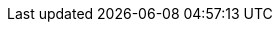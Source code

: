 ////
     Names and email address of contributing authors and committers.
     Entity names for committers should be the same as their login names on
     freefall.FreeBSD.org.

     Use these entities when referencing people.

     Please keep this list in alphabetical order by entity names.

     IMPORTANT:  If you delete names from this file you *must* ensure that
                 all references to them have been removed from the handbook's
                 translations.  If they haven't then you *will* break the
                 builds for the other languages, and we will poke fun of you
                 in public.
 $FreeBSD$
////

// FreeBSD Committers
:0mp-name: Mateusz Piotrowski
:0mp-email: 0mp@FreeBSD.org
:0mp: {0mp-name}[{0mp-email}]

:aaron-name: Aaron Dalton
:aaron-email: aaron@FreeBSD.org
:aaron: {aaron-name}[{aaron-email}]

:abial-name: Andrzej Bialecki
:abial-email: abial@FreeBSD.org
:abial: {abial-name}[{abial-email}]

:ache-name: Andrey A. Chernov
:ache-email: ache@FreeBSD.org
:ache: {ache-name}[{ache-email}]

:achim-name: Achim Leubner
:achim-email: achim@FreeBSD.org
:achim: {achim-name}[{achim-email}]

:acm-name: Alonso Cárdenas Márquez
:acm-email: acm@FreeBSD.org
:acm: {acm-name}[{acm-email}]

:adam-name: Adam David
:adam-email: adam@FreeBSD.org
:adam: {adam-name}[{adam-email}]

:adamw-name: Adam Weinberger
:adamw-email: adamw@FreeBSD.org
:adamw: {adamw-name}[{adamw-email}]

:ade-name: Ade Lovett
:ade-email: ade@FreeBSD.org
:ade: {ade-name}[{ade-email}]

:adrian-name: Adrian Chadd
:adrian-email: adrian@FreeBSD.org
:adrian: {adrian-name}[{adrian-email}]

:adridg-name: Adriaan de Groot
:adridg-email: adridg@FreeBSD.org
:adridg: {adridg-name}[{adridg-email}]

:ae-name: Andrey V. Elsukov
:ae-email: ae@FreeBSD.org
:ae: {ae-name}[{ae-email}]

:afedorov-name: Aleksandr Fedorov
:afedorov-email: afedorov@FreeBSD.org
:afedorov: {afedorov-name}[{afedorov-email}]

:ahasty-name: Amancio Hasty
:ahasty-email: ahasty@FreeBSD.org
:ahasty: {ahasty-name}[{ahasty-email}]

:ahd-name: Drew Derbyshire
:ahd-email: ahd@FreeBSD.org
:ahd: {ahd-name}[{ahd-email}]

:ahze-name: Michael Johnson
:ahze-email: ahze@FreeBSD.org
:ahze: {ahze-name}[{ahze-email}]

:ak-name: Alex Kozlov
:ak-email: ak@FreeBSD.org
:ak: {ak-name}[{ak-email}]

:samm-name: Alex Samorukov
:samm-email: samm@FreeBSD.org
:samm: {samm-name}[{samm-email}]

:akiyama-name: Shunsuke Akiyama
:akiyama-email: akiyama@FreeBSD.org
:akiyama: {akiyama-name}[{akiyama-email}]

:alane-name: Alan Eldridge
:alane: {alane-name}[{alane-email}]

:alc-name: Alan L. Cox
:alc-email: alc@FreeBSD.org
:alc: {alc-name}[{alc-email}]

:ale-name: Alex Dupre
:ale-email: ale@FreeBSD.org
:ale: {ale-name}[{ale-email}]

:alepulver-name: Alejandro Pulver
:alepulver-email: alepulver@FreeBSD.org
:alepulver: {alepulver-name}[{alepulver-email}]

:alex-name: Alexander Langer
:alex-email: alex@FreeBSD.org
:alex: {alex-name}[{alex-email}]

:alexbl-name: Alexander Botero-Lowry
:alexbl-email: alexbl@FreeBSD.org
:alexbl: {alexbl-name}[{alexbl-email}]

:alexey-name: Alexey Degtyarev
:alexey-email: alexey@FreeBSD.org
:alexey: {alexey-name}[{alexey-email}]

:alfred-name: Alfred Perlstein
:alfred-email: alfred@FreeBSD.org
:alfred: {alfred-name}[{alfred-email}]

:alfredo-name: Alfredo Dal'Ava Junior
:alfredo-email: alfredo@FreeBSD.org
:alfredo: {alfredo-name}[{alfredo-email}]

:allanjude-name: Allan Jude
:allanjude-email: allanjude@FreeBSD.org
:allanjude: {allanjude-name}[{allanjude-email}]

:alm-name: Andrew Moore
:alm-email: alm@FreeBSD.org
:alm: {alm-name}[{alm-email}]

:alonso-name: Alonso Schaich
:alonso-email: alonso@FreeBSD.org
:alonso: {alonso-name}[{alonso-email}]

:am-name: Atul Mukker
:am-email: am@FreeBSD.org
:am: {am-name}[{am-email}]

:ambrisko-name: Doug Ambrisko
:ambrisko-email: ambrisko@FreeBSD.org
:ambrisko: {ambrisko-name}[{ambrisko-email}]

:amdmi3-name: Dmitry Marakasov
:amdmi3-email: amdmi3@FreeBSD.org
:amdmi3: {amdmi3-name}[{amdmi3-email}]

:amorita-name: Akio Morita
:amorita-email: amorita@FreeBSD.org
:amorita: {amorita-name}[{amorita-email}]

:amurai-name: Atsushi Murai
:amurai-email: amurai@FreeBSD.org
:amurai: {amurai-name}[{amurai-email}]

:anchie-name: Ana Kukec
:anchie-email: anchie@FreeBSD.org
:anchie: {anchie-name}[{anchie-email}]

:anders-name: Anders Nordby
:anders-email: anders@FreeBSD.org
:anders: {anders-name}[{anders-email}]

:andre-name: Andre Oppermann
:andre-email: andre@FreeBSD.org
:andre: {andre-name}[{andre-email}]

:andreas-name: Andreas Klemm
:andreas-email: andreas@FreeBSD.org
:andreas: {andreas-name}[{andreas-email}]

:andreast-name: Andreas Tobler
:andreast-email: andreast@FreeBSD.org
:andreast: {andreast-name}[{andreast-email}]

:andrew-name: Andrew Turner
:andrew-email: andrew@FreeBSD.org
:andrew: {andrew-name}[{andrew-email}]

:andy-name: Andrey Zakhvatov
:andy-email: andy@FreeBSD.org
:andy: {andy-name}[{andy-email}]

:anholt-name: Eric Anholt
:anholt-email: anholt@FreeBSD.org
:anholt: {anholt-name}[{anholt-email}]

:anish-name: Anish Gupta
:anish-email: anish@FreeBSD.org
:anish: {anish-name}[{anish-email}]

:anray-name: Andrey Slusar
:anray-email: anray@FreeBSD.org
:anray: {anray-name}[{anray-email}]

:antoine-name: Antoine Brodin
:antoine-email: antoine@FreeBSD.org
:antoine: {antoine-name}[{antoine-email}]

:araujo-name: Marcelo Araujo
:araujo-email: araujo@FreeBSD.org
:araujo: {araujo-name}[{araujo-email}]

:archie-name: Archie Cobbs
:archie-email: archie@FreeBSD.org
:archie: {archie-name}[{archie-email}]

:arichardson-name: Alex Richardson
:arichardson-email: arichardson@FreeBSD.org
:arichardson: {arichardson-name}[{arichardson-email}]

:ariff-name: Ariff Abdullah
:ariff-email: ariff@FreeBSD.org
:ariff: {ariff-name}[{ariff-email}]

:arr-name: Andrew R. Reiter
:arr-email: arr@FreeBSD.org
:arr: {arr-name}[{arr-email}]

:arrowd-name: Gleb Popov
:arrowd-email: arrowd@FreeBSD.org
:arrowd: {arrowd-name}[{arrowd-email}]

:art-name: Artem Belevich
:art-email: art@FreeBSD.org
:art: {art-name}[{art-email}]

:arun-name: Arun Sharma
:arun-email: arun@FreeBSD.org
:arun: {arun-name}[{arun-email}]

:arundel-name: Alexander Best
:arundel-email: arundel@FreeBSD.org
:arundel: {arundel-name}[{arundel-email}]

:arved-name: Tilman Keskinöz
:arved-email: arved@FreeBSD.org
:arved: {arved-name}[{arved-email}]

:arybchik-name: Andrew Rybchenko
:arybchik-email: arybchik@FreeBSD.org
:arybchik: {arybchik-name}[{arybchik-email}]

:asami-name: Satoshi Asami
:asami-email: asami@FreeBSD.org
:asami: {asami-name}[{asami-email}]

:ashish-name: Ashish SHUKLA
:ashish-email: ashish@FreeBSD.org
:ashish: {ashish-name}[{ashish-email}]

:asmodai-name: Jeroen Ruigrok/Asmodai
:asmodai-email: asmodai@FreeBSD.org
:asmodai: {asmodai-name}[{asmodai-email}]

:asomers-name: Alan Somers
:asomers-email: asomers@FreeBSD.org
:asomers: {asomers-name}[{asomers-email}]

:assar-name: Assar Westerlund
:assar-email: assar@FreeBSD.org
:assar: {assar-name}[{assar-email}]

:ats-name: Andreas Schulz
:ats-email: ats@FreeBSD.org
:ats: {ats-name}[{ats-email}]

:attilio-name: Attilio Rao
:attilio-email: attilio@FreeBSD.org
:attilio: {attilio-name}[{attilio-email}]

:avatar-name: Tai-hwa Liang
:avatar-email: avatar@FreeBSD.org
:avatar: {avatar-name}[{avatar-email}]

:avg-name: Andriy Gapon
:avg-email: avg@FreeBSD.org
:avg: {avg-name}[{avg-email}]

:avilla-name: Alberto Villa
:avilla-email: avilla@FreeBSD.org
:avilla: {avilla-name}[{avilla-email}]

:avl-name: Alexander Logvinov
:avl-email: avl@FreeBSD.org
:avl: {avl-name}[{avl-email}]

:avos-name: Andriy Voskoboinyk
:avos-email: avos@FreeBSD.org
:avos: {avos-name}[{avos-email}]

:awebster-name: Andrew Webster
:awebster-email: awebster@pubnix.net
:awebster: {awebster-name}[{awebster-email}]

:az-name: Andrej Zverev
:az-email: az@FreeBSD.org
:az: {az-name}[{az-email}]

:babb-name: Jim Babb
:babb-email: babb@FreeBSD.org
:babb: {babb-name}[{babb-email}]

:babkin-name: Sergey Babkin
:babkin-email: babkin@FreeBSD.org
:babkin: {babkin-name}[{babkin-email}]

:badger-name: Eric Badger
:badger-email: badger@FreeBSD.org
:badger: {badger-name}[{badger-email}]

:bakul-name: Bakul Shah
:bakul-email: bakul@FreeBSD.org
:bakul: {bakul-name}[{bakul-email}]

:bapt-name: Baptiste Daroussin
:bapt-email: bapt@FreeBSD.org
:bapt: {bapt-name}[{bapt-email}]

:bar-name: Barbara Guida
:bar-email: bar@FreeBSD.org
:bar: {bar-name}[{bar-email}]

:barner-name: Simon Barner
:barner-email: barner@FreeBSD.org
:barner: {barner-name}[{barner-email}]

:bbraun-name: Rob Braun
:bbraun-email: bbraun@FreeBSD.org
:bbraun: {bbraun-name}[{bbraun-email}]

:bcr-name: Benedict Reuschling
:bcr-email: bcr@FreeBSD.org
:bcr: {bcr-name}[{bcr-email}]

:bcran-name: Rebecca Cran
:bcran-email: bcran@FreeBSD.org
:bcran: {bcran-name}[{bcran-email}]

:bde-name: Bruce Evans
:bde-email: bde@FreeBSD.org
:bde: {bde-name}[{bde-email}]

:bdragon-name: Brandon Bergren
:bdragon-email: bdragon@FreeBSD.org
:bdragon: {bdragon-name}[{bdragon-email}]

:bdrewery-name: Bryan Drewery
:bdrewery-email: bdrewery@FreeBSD.org
:bdrewery: {bdrewery-name}[{bdrewery-email}]

:bean-name: Rebecca Visger
:bean-email: bean@FreeBSD.org
:bean: {bean-name}[{bean-email}]

:beat-name: Beat Gätzi
:beat-email: beat@FreeBSD.org
:beat: {beat-name}[{beat-email}]

:beech-name: Beech Rintoul
:beech-email: beech@FreeBSD.org
:beech: {beech-name}[{beech-email}]

:ben-name: Ben Smithurst
:ben-email: ben@FreeBSD.org
:ben: {ben-name}[{ben-email}]

:benjsc-name: Benjamin Close
:benjsc-email: benjsc@FreeBSD.org
:benjsc: {benjsc-name}[{benjsc-email}]

:benl-name: Ben Laurie
:benl-email: benl@FreeBSD.org
:benl: {benl-name}[{benl-email}]

:benno-name: Benno Rice
:benno-email: benno@FreeBSD.org
:benno: {benno-name}[{benno-email}]

:brnrd-name: Bernard Spil
:brnrd-email: brnrd@FreeBSD.org
:brnrd: {brnrd-name}[{brnrd-email}]

:bf-name: Brendan Fabeny
:bf-email: bf@FreeBSD.org
:bf: {bf-name}[{bf-email}]

:bgray-name: Ben Gray
:bgray-email: bgray@FreeBSD.org
:bgray: {bgray-name}[{bgray-email}]

:bhaga-name: Ben Haga
:bhaga-email: bhaga@FreeBSD.org
:bhaga: {bhaga-name}[{bhaga-email}]

:bhd-name: Björn Heidotting
:bhd-email: bhd@FreeBSD.org
:bhd: {bhd-name}[{bhd-email}]

:billf-name: Bill Fumerola
:billf-email: billf@FreeBSD.org
:billf: {billf-name}[{billf-email}]

:bjk-name: Benjamin Kaduk
:bjk-email: bjk@FreeBSD.org
:bjk: {bjk-name}[{bjk-email}]

:bk-name: Boris Kochergin
:bk-email: bk@FreeBSD.org
:bk: {bk-name}[{bk-email}]

:blackend-name: Marc Fonvieille
:blackend-email: blackend@FreeBSD.org
:blackend: {blackend-name}[{blackend-email}]

:bland-name: Alexander Nedotsukov
:bland-email: bland@FreeBSD.org
:bland: {bland-name}[{bland-email}]

:bmah-name: Bruce A. Mah
:bmah-email: bmah@FreeBSD.org
:bmah: {bmah-name}[{bmah-email}]

:bmilekic-name: Bosko Milekic
:bmilekic-email: bmilekic@FreeBSD.org
:bmilekic: {bmilekic-name}[{bmilekic-email}]

:bms-name: Bruce M. Simpson
:bms-email: bms@FreeBSD.org
:bms: {bms-name}[{bms-email}]

:bofh-name: Muhammad Moinur Rahman
:bofh-email: bofh@FreeBSD.org
:bofh: {bofh-name}[{bofh-email}]

:bp-name: Boris Popov
:bp-email: bp@FreeBSD.org
:bp: {bp-name}[{bp-email}]

:br-name: Ruslan Bukin
:br-email: br@FreeBSD.org
:br: {br-name}[{br-email}]

:brandon-name: Brandon Gillespie
:brandon-email: brandon@FreeBSD.org
:brandon: {brandon-name}[{brandon-email}]

:brd-name: Brad Davis
:brd-email: brd@FreeBSD.org
:brd: {brd-name}[{brd-email}]

:bhughes-name: Bradley T. Hughes
:bhughes-email: bhughes@FreeBSD.org
:bhughes: {bhughes-name}[{bhughes-email}]

:brian-name: Brian Somers
:brian-email: brian@FreeBSD.org
:brian: {brian-name}[{brian-email}]

:brix-name: Henrik Brix Andersen
:brix-email: brix@FreeBSD.org
:brix: {brix-name}[{brix-email}]

:brooks-name: Brooks Davis
:brooks-email: brooks@FreeBSD.org
:brooks: {brooks-name}[{brooks-email}]

:brucec-name: Bruce Cran
:brucec-email: brucec@FreeBSD.org
:brucec: {brucec-name}[{brucec-email}]

:brueffer-name: Christian Brueffer
:brueffer-email: brueffer@FreeBSD.org
:brueffer: {brueffer-name}[{brueffer-email}]

:bruno-name: Bruno Ducrot
:bruno-email: bruno@FreeBSD.org
:bruno: {bruno-name}[{bruno-email}]

:bryanv-name: Bryan Venteicher
:bryanv-email: bryanv@FreeBSD.org
:bryanv: {bryanv-name}[{bryanv-email}]

:bsam-name: Boris Samorodov
:bsam-email: bsam@FreeBSD.org
:bsam: {bsam-name}[{bsam-email}]

:bschmidt-name: Bernhard Schmidt
:bschmidt-email: bschmidt@FreeBSD.org
:bschmidt: {bschmidt-name}[{bschmidt-email}]

:bsd-name: Brian S. Dean
:bsd-email: bsd@FreeBSD.org
:bsd: {bsd-name}[{bsd-email}]

:bushman-name: Michael Bushkov
:bushman-email: bushman@FreeBSD.org
:bushman: {bushman-name}[{bushman-email}]

:bvs-name: Vitaly Bogdanov
:bvs-email: bvs@FreeBSD.org
:bvs: {bvs-name}[{bvs-email}]

:bwidawsk-name: Ben Widawsky
:bwidawsk-email: bwidawsky@FreeBSD.org
:bwidawsk: {bwidawsk-name}[{bwidawsk-email}]

:bz-name: Bjoern A. Zeeb
:bz-email: bz@FreeBSD.org
:bz: {bz-name}[{bz-email}]

:carl-name: Carl Delsey
:carl-email: carl@FreeBSD.org
:carl: {carl-name}[{carl-email}]

:carlavilla-name: Sergio Carlavilla Delgado
:carlavilla-email: carlavilla@FreeBSD.org
:carlavilla: {carlavilla-name}[{carlavilla-email}]

:carvay-name: J. Vicente Carrasco Vayá
:carvay-email: carvay@FreeBSD.org
:carvay: {carvay-name}[{carvay-email}]

:cawimm-name: Charles A. Wimmer
:cawimm-email: cawimm@FreeBSD.org
:cawimm: {cawimm-name}[{cawimm-email}]

:cbzimmer-name: Chris Zimmernmann
:cbzimmer-email: cbzimmer@FreeBSD.org
:cbzimmer: {cbzimmer-name}[{cbzimmer-email}]

:cel-name: Chuck Lever
:cel-email: cel@FreeBSD.org
:cel: {cel-name}[{cel-email}]

:cem-name: Conrad Meyer
:cem-email: cem@FreeBSD.org
:cem: {cem-name}[{cem-email}]

:ceri-name: Ceri Davies
:ceri-email: ceri@FreeBSD.org
:ceri: {ceri-name}[{ceri-email}]

:cg-name: Cameron Grant
:cg: {cg-name}[{cg-email}]

:charnier-name: Philippe Charnier
:charnier-email: charnier@FreeBSD.org
:charnier: {charnier-name}[{charnier-email}]

:chern-name: Chern Lee
:chern-email: chern@FreeBSD.org
:chern: {chern-name}[{chern-email}]

:cherry-name: Cherry G. Mathew
:cherry-email: cherry@FreeBSD.org
:cherry: {cherry-name}[{cherry-email}]

:chinsan-name: Chin-San Huang
:chinsan-email: chinsan@FreeBSD.org
:chinsan: {chinsan-name}[{chinsan-email}]

:chm-name: Christoph Herrmann
:chm-email: chm@FreeBSD.org
:chm: {chm-name}[{chm-email}]

:chmr-name: Christoph Robitschko
:chmr-email: chmr@FreeBSD.org
:chmr: {chmr-name}[{chmr-email}]

:chris-name: Chris Costello
:chris-email: chris@FreeBSD.org
:chris: {chris-name}[{chris-email}]

:chs-name: Chuck Silvers
:chs-email: chs@FreeBSD.org
:chs: {chs-name}[{chs-email}]

:chuck-name: Chuck Tuffli
:chuck-email: chuck@FreeBSD.org
:chuck: {chuck-name}[{chuck-email}]

:chuckr-name: Chuck Robey
:chuckr-email: chuckr@FreeBSD.org
:chuckr: {chuckr-name}[{chuckr-email}]

:cjc-name: Crist J. Clark
:cjc-email: cjc@FreeBSD.org
:cjc: {cjc-name}[{cjc-email}]

:cjh-name: Junho CHOI
:cjh-email: cjh@FreeBSD.org
:cjh: {cjh-name}[{cjh-email}]

:clement-name: Clement Laforet
:clement-email: clement@FreeBSD.org
:clement: {clement-name}[{clement-email}]

:clive-name: Clive Lin
:clive-email: clive@FreeBSD.org
:clive: {clive-name}[{clive-email}]

:clsung-name: Cheng-Lung Sung
:clsung-email: clsung@FreeBSD.org
:clsung: {clsung-name}[{clsung-email}]

:cmt-name: Christoph Moench-Tegeder
:cmt-email: cmt@FreeBSD.org
:cmt: {cmt-name}[{cmt-email}]

:cognet-name: Olivier Houchard
:cognet-email: cognet@FreeBSD.org
:cognet: {cognet-name}[{cognet-email}]

:cokane-name: Coleman Kane
:cokane-email: cokane@FreeBSD.org
:cokane: {cokane-name}[{cokane-email}]

:conklin-name: Brian E. Conklin
:conklin-email: conklin@FreeBSD.org
:conklin: {conklin-name}[{conklin-email}]

:cp-name: Chuck Paterson
:cp-email: cp@FreeBSD.org
:cp: {cp-name}[{cp-email}]

:cperciva-name: Colin Percival
:cperciva-email: cperciva@FreeBSD.org
:cperciva: {cperciva-name}[{cperciva-email}]

:cpiazza-name: Chris Piazza
:cpiazza-email: cpiazza@FreeBSD.org
:cpiazza: {cpiazza-name}[{cpiazza-email}]

:cpm-name: Carlos J. Puga Medina
:cpm-email: cpm@FreeBSD.org
:cpm: {cpm-name}[{cpm-email}]

:cracauer-name: Martin Cracauer
:cracauer-email: cracauer@FreeBSD.org
:cracauer: {cracauer-name}[{cracauer-email}]

:crees-name: Chris Rees
:crees-email: crees@FreeBSD.org
:crees: {crees-name}[{crees-email}]

:cs-name: Carlo Strub
:cs-email: cs@FreeBSD.org
:cs: {cs-name}[{cs-email}]

:csgr-name: Geoff Rehmet
:csgr-email: csgr@FreeBSD.org
:csgr: {csgr-name}[{csgr-email}]

:cshumway-name: Christopher Shumway
:cshumway-email: cshumway@FreeBSD.org
:cshumway: {cshumway-name}[{cshumway-email}]

:csjp-name: Christian S.J. Peron
:csjp-email: csjp@FreeBSD.org
:csjp: {csjp-name}[{csjp-email}]

:culot-name: Frederic Culot
:culot-email: culot@FreeBSD.org
:culot: {culot-name}[{culot-email}]

:cwt-name: Chris Timmons
:cwt-email: cwt@FreeBSD.org
:cwt: {cwt-name}[{cwt-email}]

:cy-name: Cy Schubert
:cy-email: cy@FreeBSD.org
:cy: {cy-name}[{cy-email}]

:dab-name: David Bright
:dab-email: dab@FreeBSD.org
:dab: {dab-name}[{dab-email}]

:daichi-name: Daichi GOTO
:daichi-email: daichi@FreeBSD.org
:daichi: {daichi-name}[{daichi-email}]

:damien-name: Damien Bergamini
:damien-email: damien@FreeBSD.org
:damien: {damien-name}[{damien-email}]

:dan-name: Dan Moschuk
:dan-email: dan@FreeBSD.org
:dan: {dan-name}[{dan-email}]

:danfe-name: Alexey Dokuchaev
:danfe-email: danfe@FreeBSD.org
:danfe: {danfe-name}[{danfe-email}]

:danger-name: Daniel Geržo
:danger-email: danger@FreeBSD.org
:danger: {danger-name}[{danger-email}]

:danilo-name: Danilo Egêa Gondolfo
:danilo-email: danilo@FreeBSD.org
:danilo: {danilo-name}[{danilo-email}]

:danny-name: Daniel O'Callaghan
:danny-email: danny@FreeBSD.org
:danny: {danny-name}[{danny-email}]

:dannyboy-name: Daniel Harris
:dannyboy-email: dannyboy@FreeBSD.org
:dannyboy: {dannyboy-name}[{dannyboy-email}]

:darrenr-name: Darren Reed
:darrenr-email: darrenr@FreeBSD.org
:darrenr: {darrenr-name}[{darrenr-email}]

:das-name: David Schultz
:das-email: das@FreeBSD.org
:das: {das-name}[{das-email}]

:davidc-name: Chad David
:davidc-email: davidc@FreeBSD.org
:davidc: {davidc-name}[{davidc-email}]

:davidch-name: David Christensen
:davidch-email: davidch@FreeBSD.org
:davidch: {davidch-name}[{davidch-email}]

:davidcs-name: David C Somayajulu
:davidcs-email: davidcs@FreeBSD.org
:davidcs: {davidcs-name}[{davidcs-email}]

:davide-name: Davide Italiano
:davide-email: davide@FreeBSD.org
:davide: {davide-name}[{davide-email}]

:davidn-name: David Nugent
:davidn-email: davidn@FreeBSD.org
:davidn: {davidn-name}[{davidn-email}]

:davidxu-name: David Xu
:davidxu-email: davidxu@FreeBSD.org
:davidxu: {davidxu-name}[{davidxu-email}]

:db-name: Diane Bruce
:db-email: db@FreeBSD.org
:db: {db-name}[{db-email}]

:dbaio-name: Danilo G. Baio
:dbaio-email: dbaio@FreeBSD.org
:dbaio: {dbaio-name}[{dbaio-email}]

:dbaker-name: Daniel Baker
:dbaker-email: dbaker@FreeBSD.org
:dbaker: {dbaker-name}[{dbaker-email}]

:dbn-name: David Naylor
:dbn-email: dbn@FreeBSD.org
:dbn: {dbn-name}[{dbn-email}]

:dburr-name: Donald Burr
:dburr-email: dburr@FreeBSD.org
:dburr: {dburr-name}[{dburr-email}]

:dch-name: Dave Cottlehuber
:dch-email: dch@FreeBSD.org
:dch: {dch-name}[{dch-email}]

:dchagin-name: Dmitry Chagin
:dchagin-email: dchagin@FreeBSD.org
:dchagin: {dchagin-name}[{dchagin-email}]

:dcs-name: Daniel C. Sobral
:dcs-email: dcs@FreeBSD.org
:dcs: {dcs-name}[{dcs-email}]

:dd-name: Dima Dorfman
:dd-email: dd@FreeBSD.org
:dd: {dd-name}[{dd-email}]

:dds-name: Diomidis D. Spinellis
:dds-email: dds@FreeBSD.org
:dds: {dds-name}[{dds-email}]

:deb-name: Deb Goodkin
:deb-email: deb@FreeBSD.org
:deb: {deb-name}[{deb-email}]

:debdrup-name: Daniel Ebdrup Jensen
:debdrup-email: debdrup@FreeBSD.org
:debdrup: {debdrup-name}[{debdrup-email}]

:dec-name: David E. Cross
:dec-email: dec@FreeBSD.org
:dec: {dec-name}[{dec-email}]

:decke-name: Bernhard Fröhlich
:decke-email: decke@FreeBSD.org
:decke: {decke-name}[{decke-email}]

:def-name: Konrad Witaszczyk
:def-email: def@FreeBSD.org
:def: {def-name}[{def-email}]

:deischen-name: Daniel Eischen
:deischen-email: deischen@FreeBSD.org
:deischen: {deischen-name}[{deischen-email}]

:delphij-name: Xin Li
:delphij-email: delphij@FreeBSD.org
:delphij: {delphij-name}[{delphij-email}]

:demon-name: Dmitry Sivachenko
:demon-email: demon@FreeBSD.org
:demon: {demon-name}[{demon-email}]

:den-name: Denis Peplin
:den-email: den@FreeBSD.org
:den: {den-name}[{den-email}]

:des-name: Dag-Erling Smørgrav
:des-email: des@FreeBSD.org
:des: {des-name}[{des-email}]

:dexter-name: Michael Dexter
:dexter-email: dexter@FreeBSD.org
:dexter: {dexter-name}[{dexter-email}]

:dfr-name: Doug Rabson
:dfr-email: dfr@FreeBSD.org
:dfr: {dfr-name}[{dfr-email}]

:dg-name: David Greenman
:dg-email: dg@FreeBSD.org
:dg: {dg-name}[{dg-email}]

:dhartmei-name: Daniel Hartmeier
:dhartmei-email: dhartmei@FreeBSD.org
:dhartmei: {dhartmei-name}[{dhartmei-email}]

:dhn-name: Dennis Herrmann
:dhn-email: dhn@FreeBSD.org
:dhn: {dhn-name}[{dhn-email}]

:dhw-name: David Wolfskill
:dhw-email: dhw@FreeBSD.org
:dhw: {dhw-name}[{dhw-email}]

:dick-name: Richard Seaman Jr.
:dick-email: dick@FreeBSD.org
:dick: {dick-name}[{dick-email}]

:dillon-name: Matthew Dillon
:dillon-email: dillon@FreeBSD.org
:dillon: {dillon-name}[{dillon-email}]

:dim-name: Dimitry Andric
:dim-email: dim@FreeBSD.org
:dim: {dim-name}[{dim-email}]

:dima-name: Dima Ruban
:dima-email: dima@FreeBSD.org
:dima: {dima-name}[{dima-email}]

:dinoex-name: Dirk Meyer
:dinoex-email: dinoex@FreeBSD.org
:dinoex: {dinoex-name}[{dinoex-email}]

:dirk-name: Dirk Frömberg
:dirk-email: dirk@FreeBSD.org
:dirk: {dirk-name}[{dirk-email}]

:dmarion-name: Damjan Marion
:dmarion-email: dmarion@FreeBSD.org
:dmarion: {dmarion-name}[{dmarion-email}]

:dmgk-name: Dmitri Goutnik
:dmgk-email: dmgk@FreeBSD.org
:dmgk: {dmgk-name}[{dmgk-email}]

:dmlb-name: Duncan Barclay
:dmlb-email: dmlb@FreeBSD.org
:dmlb: {dmlb-name}[{dmlb-email}]

:don-name: Don Wilde
:don-email: don@FreeBSD.org
:don: {don-name}[{don-email}]

:donner-name: Lutz Donnerhacke
:donner-email: donner@FreeBSD.org
:donner: {donner-name}[{donner-email}]

:dougb-name: Doug Barton
:dougb-email: dougb@FreeBSD.org
:dougb: {dougb-name}[{dougb-email}]

:dougm-name: Doug Moore
:dougm-email: dougm@FreeBSD.org
:dougm: {dougm-name}[{dougm-email}]

:dru-name: Dru Lavigne
:dru-email: dru@FreeBSD.org
:dru: {dru-name}[{dru-email}]

:dryice-name: Dryice Liu
:dryice-email: dryice@FreeBSD.org
:dryice: {dryice-name}[{dryice-email}]

:ds-name: Daniel Seuffert
:ds-email: ds@FreeBSD.org
:ds: {ds-name}[{ds-email}]

:dt-name: Dmitrij Tejblum
:dt-email: dt@FreeBSD.org
:dt: {dt-name}[{dt-email}]

:dteske-name: Devin Teske
:dteske-email: dteske@FreeBSD.org
:dteske: {dteske-name}[{dteske-email}]

:dufault-name: Peter Dufault
:dufault-email: dufault@FreeBSD.org
:dufault: {dufault-name}[{dufault-email}]

:dumbbell-name: Jean-Sébastien Pédron
:dumbbell-email: dumbbell@FreeBSD.org
:dumbbell: {dumbbell-name}[{dumbbell-email}]

:dutchdaemon-name: Ben C. O. Grimm
:dutchdaemon-email: dutchdaemon@FreeBSD.org
:dutchdaemon: {dutchdaemon-name}[{dutchdaemon-email}]

:dvl-name: Dan Langille
:dvl-email: dvl@FreeBSD.org
:dvl: {dvl-name}[{dvl-email}]

:dwcjr-name: David W. Chapman Jr.
:dwcjr-email: dwcjr@FreeBSD.org
:dwcjr: {dwcjr-name}[{dwcjr-email}]

:dwhite-name: Doug White
:dwhite-email: dwhite@FreeBSD.org
:dwhite: {dwhite-name}[{dwhite-email}]

:dwmalone-name: David Malone
:dwmalone-email: dwmalone@FreeBSD.org
:dwmalone: {dwmalone-name}[{dwmalone-email}]

:dyson-name: John Dyson
:dyson-email: dyson@FreeBSD.org
:dyson: {dyson-name}[{dyson-email}]

:eadler-name: Eitan Adler
:eadler-email: eadler@FreeBSD.org
:eadler: {eadler-name}[{eadler-email}]

:ebrandi-name: Edson Brandi
:ebrandi-email: ebrandi@FreeBSD.org
:ebrandi: {ebrandi-name}[{ebrandi-email}]

:ed-name: Ed Schouten
:ed-email: ed@FreeBSD.org
:ed: {ed-name}[{ed-email}]

:edavis-name: Eric Davis
:edavis-email: edavis@FreeBSD.org
:edavis: {edavis-name}[{edavis-email}]

:edwin-name: Edwin Groothuis
:edwin-email: edwin@FreeBSD.org
:edwin: {edwin-name}[{edwin-email}]

:egypcio-name: Vinícius Zavam
:egypcio-email: egypcio@FreeBSD.org
:egypcio: {egypcio-name}[{egypcio-email}]

:ehaupt-name: Emanuel Haupt
:ehaupt-email: ehaupt@FreeBSD.org
:ehaupt: {ehaupt-name}[{ehaupt-email}]

:eik-name: Oliver Eikemeier
:eik-email: eik@FreeBSD.org
:eik: {eik-name}[{eik-email}]

:eivind-name: Eivind Eklund
:eivind-email: eivind@FreeBSD.org
:eivind: {eivind-name}[{eivind-email}]

:ejc-name: Eric J. Chet
:ejc-email: ejc@FreeBSD.org
:ejc: {ejc-name}[{ejc-email}]

:emaste-name: Ed Maste
:emaste-email: emaste@FreeBSD.org
:emaste: {emaste-name}[{emaste-email}]

:emax-name: Maksim Yevmenkin
:emax-email: emax@FreeBSD.org
:emax: {emax-name}[{emax-email}]

:emoore-name: Eric Moore
:emoore-email: emoore@FreeBSD.org
:emoore: {emoore-name}[{emoore-email}]

:eri-name: Ermal Luçi
:eri-email: eri@FreeBSD.org
:eri: {eri-name}[{eri-email}]

:eric-name: Eric Melville
:eric-email: eric@FreeBSD.org
:eric: {eric-name}[{eric-email}]

:ericbsd-name: Eric Turgeon
:ericbsd-email: ericbsd@FreeBSD.org
:ericbsd: {ericbsd-name}[{ericbsd-email}]

:erich-name: Eric L. Hernes
:erich-email: erich@FreeBSD.org
:erich: {erich-name}[{erich-email}]

:erik-name: Erik Cederstrand
:erik-email: erik@FreeBSD.org
:erik: {erik-name}[{erik-email}]

:erj-name: Eric Joyner
:erj-email: erj@FreeBSD.org
:erj: {erj-name}[{erj-email}]

:erwin-name: Erwin Lansing
:erwin-email: erwin@FreeBSD.org
:erwin: {erwin-name}[{erwin-email}]

:eugen-name: Eugene Grosbein
:eugen-email: eugen@FreeBSD.org
:eugen: {eugen-name}[{eugen-email}]

:fabient-name: Fabien Thomas
:fabient-email: fabient@FreeBSD.org
:fabient: {fabient-name}[{fabient-email}]

:fanf-name: Tony Finch
:fanf-email: fanf@FreeBSD.org
:fanf: {fanf-name}[{fanf-email}]

:farrokhi-name: Babak Farrokhi
:farrokhi-email: farrokhi@FreeBSD.org
:farrokhi: {farrokhi-name}[{farrokhi-email}]

:feld-name: Mark Felder
:feld-email: feld@FreeBSD.org
:feld: {feld-name}[{feld-email}]

:fenner-name: Bill Fenner
:fenner-email: fenner@FreeBSD.org
:fenner: {fenner-name}[{fenner-email}]

:fernape-name: Fernando Apesteguia
:fernape-email: fernape@FreeBSD.org
:fernape: {fernape-name}[{fernape-email}]

:fjoe-name: Max Khon
:fjoe-email: fjoe@FreeBSD.org
:fjoe: {fjoe-name}[{fjoe-email}]

:flathill-name: Seiichirou Hiraoka
:flathill-email: flathill@FreeBSD.org
:flathill: {flathill-name}[{flathill-email}]

:flo-name: Florian Smeets
:flo-email: flo@FreeBSD.org
:flo: {flo-name}[{flo-email}]

:fluffy-name: Dima Panov
:fluffy-email: fluffy@FreeBSD.org
:fluffy: {fluffy-name}[{fluffy-email}]

:flz-name: Florent Thoumie
:flz-email: flz@FreeBSD.org
:flz: {flz-name}[{flz-email}]

:fox-name: Santhosh Raju
:fox-email: fox@FreeBSD.org
:fox: {fox-name}[{fox-email}]

:foxfair-name: Howard F. Hu
:foxfair-email: foxfair@FreeBSD.org
:foxfair: {foxfair-name}[{foxfair-email}]

:freqlabs-name: Ryan Moeller
:freqlabs-email: freqlabs@FreeBSD.org
:freqlabs: {freqlabs-name}[{freqlabs-email}]

:fsmp-name: Steve Passe
:fsmp-email: fsmp@FreeBSD.org
:fsmp: {fsmp-name}[{fsmp-email}]

:fsu-name: Fedor Uporov
:fsu-email: fsu@FreeBSD.org
:fsu: {fsu-name}[{fsu-email}]

:furuta-name: Atsushi Furuta
:furuta-email: furuta@FreeBSD.org
:furuta: {furuta-name}[{furuta-email}]

:gabor-name: Gábor Kövesdán
:gabor-email: gabor@FreeBSD.org
:gabor: {gabor-name}[{gabor-email}]

:gad-name: Garance A Drosehn
:gad-email: gad@FreeBSD.org
:gad: {gad-name}[{gad-email}]

:gahr-name: Pietro Cerutti
:gahr-email: gahr@FreeBSD.org
:gahr: {gahr-name}[{gahr-email}]

:gallatin-name: Andrew Gallatin
:gallatin-email: gallatin@FreeBSD.org
:gallatin: {gallatin-name}[{gallatin-email}]

:ganbold-name: Ganbold Tsagaankhuu
:ganbold-email: ganbold@FreeBSD.org
:ganbold: {ganbold-name}[{ganbold-email}]

:garga-name: Renato Botelho
:garga-email: garga@FreeBSD.org
:garga: {garga-name}[{garga-email}]

:garys-name: Gary W. Swearingen
:garys-email: garys@FreeBSD.org
:garys: {garys-name}[{garys-email}]

:gavin-name: Gavin Atkinson
:gavin-email: gavin@FreeBSD.org
:gavin: {gavin-name}[{gavin-email}]

:gbe-name: Gordon Bergling
:gbe-email: gbe@FreeBSD.org
:gbe: {gbe-name}[{gbe-email}]

:gber-name: Grzegorz Bernacki
:gber-email: gber@FreeBSD.org
:gber: {gber-name}[{gber-email}]

:gblach-name: Grzegorz Blach
:gblach-email: gblach@FreeBSD.org
:gblach: {gblach-name}[{gblach-email}]

:gclarkii-name: Gary Clark II
:gclarkii-email: gclarkii@FreeBSD.org
:gclarkii: {gclarkii-name}[{gclarkii-email}]

:gehenna-name: MAEKAWA Masahide
:gehenna-email: gehenna@FreeBSD.org
:gehenna: {gehenna-name}[{gehenna-email}]

:gerald-name: Gerald Pfeifer
:gerald-email: gerald@FreeBSD.org
:gerald: {gerald-name}[{gerald-email}]

:ghelmer-name: Guy Helmer
:ghelmer-email: ghelmer@FreeBSD.org
:ghelmer: {ghelmer-name}[{ghelmer-email}]

:gibbs-name: Justin T. Gibbs
:gibbs-email: gibbs@FreeBSD.org
:gibbs: {gibbs-name}[{gibbs-email}]

:gioria-name: Sebastien Gioria
:gioria-email: gioria@FreeBSD.org
:gioria: {gioria-name}[{gioria-email}]

:girgen-name: Palle Girgensohn
:girgen-email: girgen@FreeBSD.org
:girgen: {girgen-name}[{girgen-email}]

:gj-name: Gary Jennejohn
:gj-email: gj@FreeBSD.org
:gj: {gj-name}[{gj-email}]

:gjb-name: Glen Barber
:gjb-email: gjb@FreeBSD.org
:gjb: {gjb-name}[{gjb-email}]

:glarkin-name: Greg Larkin
:glarkin-email: glarkin@FreeBSD.org
:glarkin: {glarkin-name}[{glarkin-email}]

:gleb-name: Gleb Kurtsou
:gleb-email: gleb@FreeBSD.org
:gleb: {gleb-name}[{gleb-email}]

:glebius-name: Gleb Smirnoff
:glebius-email: glebius@FreeBSD.org
:glebius: {glebius-name}[{glebius-email}]

:glewis-name: Greg Lewis
:glewis-email: glewis@FreeBSD.org
:glewis: {glewis-name}[{glewis-email}]

:gnn-name: George V. Neville-Neil
:gnn-email: gnn@FreeBSD.org
:gnn: {gnn-name}[{gnn-email}]

:gonzo-name: Oleksandr Tymoshenko
:gonzo-email: gonzo@FreeBSD.org
:gonzo: {gonzo-name}[{gonzo-email}]

:gordon-name: Gordon Tetlow
:gordon-email: gordon@FreeBSD.org
:gordon: {gordon-name}[{gordon-email}]

:gpalmer-name: Gary Palmer
:gpalmer-email: gpalmer@FreeBSD.org
:gpalmer: {gpalmer-name}[{gpalmer-email}]

:graichen-name: Thomas Graichen
:graichen-email: graichen@FreeBSD.org
:graichen: {graichen-name}[{graichen-email}]

:green-name: Brian F. Feldman
:green-email: green@FreeBSD.org
:green: {green-name}[{green-email}]

:grehan-name: Peter Grehan
:grehan-email: grehan@FreeBSD.org
:grehan: {grehan-name}[{grehan-email}]

:greid-name: George C. A. Reid
:greid-email: greid@FreeBSD.org
:greid: {greid-name}[{greid-email}]

:grembo-name: Michael Gmelin
:grembo-email: grembo@FreeBSD.org
:grembo: {grembo-name}[{grembo-email}]

:grog-name: Greg Lehey
:grog-email: grog@FreeBSD.org
:grog: {grog-name}[{grog-email}]

:groudier-name: Gerard Roudier
:groudier-email: groudier@FreeBSD.org
:groudier: {groudier-name}[{groudier-email}]

:gryphon-name: Coranth Gryphon
:gryphon-email: gryphon@FreeBSD.org
:gryphon: {gryphon-name}[{gryphon-email}]

:gshapiro-name: Gregory Neil Shapiro
:gshapiro-email: gshapiro@FreeBSD.org
:gshapiro: {gshapiro-name}[{gshapiro-email}]

:gsutter-name: Gregory Sutter
:gsutter-email: gsutter@FreeBSD.org
:gsutter: {gsutter-name}[{gsutter-email}]

:guido-name: Guido van Rooij
:guido-email: guido@FreeBSD.org
:guido: {guido-name}[{guido-email}]

:hanai-name: Hiroyuki HANAI
:hanai-email: hanai@FreeBSD.org
:hanai: {hanai-name}[{hanai-email}]

:harti-name: Hartmut Brandt
:harti-email: harti@FreeBSD.org
:harti: {harti-name}[{harti-email}]

:helbig-name: Wolfgang Helbig
:helbig-email: helbig@FreeBSD.org
:helbig: {helbig-name}[{helbig-email}]

:hiren-name: Hiren Panchasara
:hiren-email: hiren@FreeBSD.org
:hiren: {hiren-name}[{hiren-email}]

:hm-name: Hellmuth Michaelis
:hm-email: hm@FreeBSD.org
:hm: {hm-name}[{hm-email}]

:hmp-name: Hiten Pandya
:hmp-email: hmp@FreeBSD.org
:hmp: {hmp-name}[{hmp-email}]

:hoek-name: Tim Vanderhoek
:hoek-email: hoek@FreeBSD.org
:hoek: {hoek-name}[{hoek-email}]

:horikawa-name: Kazuo Horikawa
:horikawa-email: horikawa@FreeBSD.org
:horikawa: {horikawa-name}[{horikawa-email}]

:hosokawa-name: Tatsumi Hosokawa
:hosokawa-email: hosokawa@FreeBSD.org
:hosokawa: {hosokawa-name}[{hosokawa-email}]

:hq-name: Herve Quiroz
:hq-email: hq@FreeBSD.org
:hq: {hq-name}[{hq-email}]

:hrs-name: Hiroki Sato
:hrs-email: hrs@FreeBSD.org
:hrs: {hrs-name}[{hrs-email}]

:hselasky-name: Hans Petter Selasky
:hselasky-email: hselasky@FreeBSD.org
:hselasky: {hselasky-name}[{hselasky-email}]

:hsu-name: Jeffrey Hsu
:hsu-email: hsu@FreeBSD.org
:hsu: {hsu-name}[{hsu-email}]

:ian-name: Ian Lepore
:ian-email: ian@FreeBSD.org
:ian: {ian-name}[{ian-email}]

:iedowse-name: Ian Dowse
:iedowse-email: iedowse@FreeBSD.org
:iedowse: {iedowse-name}[{iedowse-email}]

:ijliao-name: Ying-Chieh Liao
:ijliao-email: ijliao@FreeBSD.org
:ijliao: {ijliao-name}[{ijliao-email}]

:ikob-name: Katsushi Kobayashi
:ikob-email: ikob@FreeBSD.org
:ikob: {ikob-name}[{ikob-email}]

:imp-name: Warner Losh
:imp-email: imp@FreeBSD.org
:imp: {imp-name}[{imp-email}]

:imura-name: R. Imura
:imura-email: imura@FreeBSD.org
:imura: {imura-name}[{imura-email}]

:issei-name: Issei Suzuki
:issei-email: issei@FreeBSD.org
:issei: {issei-name}[{issei-email}]

:issyl0-name: Isabell Long
:issyl0-email: issyl0@FreeBSD.org
:issyl0: {issyl0-name}[{issyl0-email}]

:itetcu-name: Ion-Mihai Tetcu
:itetcu-email: itetcu@FreeBSD.org
:itetcu: {itetcu-name}[{itetcu-email}]

:itojun-name: Jun-ichiro Itoh
:itojun: {itojun-name}[{itojun-email}]

:ivadasz-name: Imre Vadasz
:ivadasz-email: ivadasz@FreeBSD.org
:ivadasz: {ivadasz-name}[{ivadasz-email}]

:ivoras-name: Ivan Voras
:ivoras-email: ivoras@FreeBSD.org
:ivoras: {ivoras-name}[{ivoras-email}]

:iwasaki-name: Mitsuru IWASAKI
:iwasaki-email: iwasaki@FreeBSD.org
:iwasaki: {iwasaki-name}[{iwasaki-email}]

:jacula-name: Giuseppe Pilichi
:jacula-email: jacula@FreeBSD.org
:jacula: {jacula-name}[{jacula-email}]

:jadawin-name: Philippe Audeoud
:jadawin-email: jadawin@FreeBSD.org
:jadawin: {jadawin-name}[{jadawin-email}]

:jah-name: Jason A. Harmening
:jah-email: jah@FreeBSD.org
:jah: {jah-name}[{jah-email}]

:jake-name: Jake Burkholder
:jake-email: jake@FreeBSD.org
:jake: {jake-name}[{jake-email}]

:jamie-name: Jamie Gritton
:jamie-email: jamie@FreeBSD.org
:jamie: {jamie-name}[{jamie-email}]

:jamil-name: Jamil Weatherby
:jamil-email: jamil@FreeBSD.org
:jamil: {jamil-name}[{jamil-email}]

:jase-name: Jase Thew
:jase-email: jase@FreeBSD.org
:jase: {jase-name}[{jase-email}]

:jasone-name: Jason Evans
:jasone-email: jasone@FreeBSD.org
:jasone: {jasone-name}[{jasone-email}]

:jayanth-name: Jayanth Vijayaraghavan
:jayanth-email: jayanth@FreeBSD.org
:jayanth: {jayanth-name}[{jayanth-email}]

:jb-name: John Birrell
:jb: {jb-name}[{jb-email}]

:jbeich-name: Jan Beich
:jbeich-email: jbeich@FreeBSD.org
:jbeich: {jbeich-name}[{jbeich-email}]

:jcamou-name: Jesus R. Camou
:jcamou-email: jcamou@FreeBSD.org
:jcamou: {jcamou-name}[{jcamou-email}]

:jceel-name: Jakub Klama
:jceel-email: jceel@FreeBSD.org
:jceel: {jceel-name}[{jceel-email}]

:jch-name: Julien Charbon
:jch-email: jch@FreeBSD.org
:jch: {jch-name}[{jch-email}]

:jchandra-name: Jayachandran C.
:jchandra-email: jchandra@FreeBSD.org
:jchandra: {jchandra-name}[{jchandra-email}]

:jdp-name: John Polstra
:jdp-email: jdp@FreeBSD.org
:jdp: {jdp-name}[{jdp-email}]

:jeb-name: Jeb Cramer
:jeb-email: jeb@FreeBSD.org
:jeb: {jeb-name}[{jeb-email}]

:jedgar-name: Chris D. Faulhaber
:jedgar-email: jedgar@FreeBSD.org
:jedgar: {jedgar-name}[{jedgar-email}]

:jeff-name: Jeff Roberson
:jeff-email: jeff@FreeBSD.org
:jeff: {jeff-name}[{jeff-email}]

:jeh-name: James Housley
:jeh-email: jeh@FreeBSD.org
:jeh: {jeh-name}[{jeh-email}]

:jehamby-name: Jake Hamby
:jehamby-email: jehamby@FreeBSD.org
:jehamby: {jehamby-name}[{jehamby-email}]

:jennifer-name: Jennifer Yang
:jennifer-email: jennifer@FreeBSD.org
:jennifer: {jennifer-name}[{jennifer-email}]

:jesper-name: Jesper Skriver
:jesper-email: jesper@FreeBSD.org
:jesper: {jesper-name}[{jesper-email}]

:jesusr-name: Jesus Rodriguez
:jesusr-email: jesusr@FreeBSD.org
:jesusr: {jesusr-name}[{jesusr-email}]

:jfieber-name: John Fieber
:jfieber-email: jfieber@FreeBSD.org
:jfieber: {jfieber-name}[{jfieber-email}]

:jfitz-name: James FitzGibbon
:jfitz-email: jfitz@FreeBSD.org
:jfitz: {jfitz-name}[{jfitz-email}]

:jfv-name: Jack F. Vogel
:jfv-email: jfv@FreeBSD.org
:jfv: {jfv-name}[{jfv-email}]

:jgh-name: Jason Helfman
:jgh-email: jgh@FreeBSD.org
:jgh: {jgh-name}[{jgh-email}]

:jgreco-name: Joe Greco
:jgreco-email: jgreco@FreeBSD.org
:jgreco: {jgreco-name}[{jgreco-email}]

:jh-name: Jaakko Heinonen
:jh-email: jh@FreeBSD.org
:jh: {jh-name}[{jh-email}]

:jhale-name: Jason E. Hale
:jhale-email: jhale@FreeBSD.org
:jhale: {jhale-name}[{jhale-email}]

:jhay-name: John Hay
:jhay-email: jhay@FreeBSD.org
:jhay: {jhay-name}[{jhay-email}]

:jhb-name: John Baldwin
:jhb-email: jhb@FreeBSD.org
:jhb: {jhb-name}[{jhb-email}]

:jhibbits-name: Justin Hibbits
:jhibbits-email: jhibbits@FreeBSD.org
:jhibbits: {jhibbits-name}[{jhibbits-email}]

:jhixson-name: John Hixson
:jhixson-email: jhixson@FreeBSD.org
:jhixson: {jhixson-name}[{jhixson-email}]

:jhs-name: Julian Stacey
:jhs-email: jhs@FreeBSD.org
:jhs: {jhs-name}[{jhs-email}]

:jilles-name: Jilles Tjoelker
:jilles-email: jilles@FreeBSD.org
:jilles: {jilles-name}[{jilles-email}]

:jim-name: Jim Mock
:jim-email: jim@FreeBSD.org
:jim: {jim-name}[{jim-email}]

:jimharris-name: Jim Harris
:jimharris-email: jimharris@FreeBSD.org
:jimharris: {jimharris-name}[{jimharris-email}]

:jinmei-name: Tatuya JINMEI
:jinmei-email: jinmei@FreeBSD.org
:jinmei: {jinmei-name}[{jinmei-email}]

:jkb-name: Jan Koum
:jkb-email: jkb@FreeBSD.org
:jkb: {jkb-name}[{jkb-email}]

:jkh-name: Jordan K. Hubbard
:jkh-email: jkh@FreeBSD.org
:jkh: {jkh-name}[{jkh-email}]

:jkim-name: Jung-uk Kim
:jkim-email: jkim@FreeBSD.org
:jkim: {jkim-name}[{jkim-email}]

:jkois-name: Johann Kois
:jkois-email: jkois@FreeBSD.org
:jkois: {jkois-name}[{jkois-email}]

:jkoshy-name: Joseph Koshy
:jkoshy-email: jkoshy@FreeBSD.org
:jkoshy: {jkoshy-name}[{jkoshy-email}]

:jlaffaye-name: Julien Laffaye
:jlaffaye-email: jlaffaye@FreeBSD.org
:jlaffaye: {jlaffaye-name}[{jlaffaye-email}]

:jlemon-name: Jonathan Lemon
:jlemon-email: jlemon@FreeBSD.org
:jlemon: {jlemon-name}[{jlemon-email}]

:jlh-name: Jeremie Le Hen
:jlh-email: jlh@FreeBSD.org
:jlh: {jlh-name}[{jlh-email}]

:jlrobin-name: James L. Robinson
:jlrobin-email: jlrobin@FreeBSD.org
:jlrobin: {jlrobin-name}[{jlrobin-email}]

:jls-name: Jordan Sissel
:jls-email: jls@FreeBSD.org
:jls: {jls-name}[{jls-email}]

:jmacd-name: Joshua Peck Macdonald
:jmacd-email: jmacd@FreeBSD.org
:jmacd: {jmacd-name}[{jmacd-email}]

:jmallett-name: Juli Mallett
:jmallett-email: jmallett@FreeBSD.org
:jmallett: {jmallett-name}[{jmallett-email}]

:jmas-name: Jose M. Alcaide
:jmas-email: jmas@FreeBSD.org
:jmas: {jmas-name}[{jmas-email}]

:jmb-name: Jonathan M. Bresler
:jmb-email: jmb@FreeBSD.org
:jmb: {jmb-name}[{jmb-email}]

:jmcneill-name: Jared McNeill
:jmcneill-email: jmcneill@FreeBSD.org
:jmcneill: {jmcneill-name}[{jmcneill-email}]

:jmd-name: Johannes M. Dieterich
:jmd-email: jmd@FreeBSD.org
:jmd: {jmd-name}[{jmd-email}]

:jmelo-name: Jean Milanez Melo
:jmelo-email: jmelo@FreeBSD.org
:jmelo: {jmelo-name}[{jmelo-email}]

:jmg-name: John-Mark Gurney
:jmg-email: jmg@FreeBSD.org
:jmg: {jmg-name}[{jmg-email}]

:jmmv-name: Julio Merino
:jmmv-email: jmmv@FreeBSD.org
:jmmv: {jmmv-name}[{jmmv-email}]

:jmz-name: Jean-Marc Zucconi
:jmz: {jmz-name}[{jmz-email}]

:joe-name: Josef Karthauser
:joe-email: joe@FreeBSD.org
:joe: {joe-name}[{joe-email}]

:joel-name: Joel Dahl
:joel-email: joel@FreeBSD.org
:joel: {joel-name}[{joel-email}]

:joerg-name: Jörg Wunsch
:joerg-email: joerg@FreeBSD.org
:joerg: {joerg-name}[{joerg-email}]

:johalun-name: Johannes Lundberg
:johalun-email: johalun@FreeBSD.org
:johalun: {johalun-name}[{johalun-email}]

:johan-name: Johan Karlsson
:johan-email: johan@FreeBSD.org
:johan: {johan-name}[{johan-email}]

:johans-name: Johan van Selst
:johans-email: johans@FreeBSD.org
:johans: {johans-name}[{johans-email}]

:john-name: John Cavanaugh
:john-email: john@FreeBSD.org
:john: {john-name}[{john-email}]

:jon-name: Jonathan Chen
:jon-email: jon@FreeBSD.org
:jon: {jon-name}[{jon-email}]

:jonathan-name: Jonathan Anderson
:jonathan-email: jonathan@FreeBSD.org
:jonathan: {jonathan-name}[{jonathan-email}]

:joneum-name: Jochen Neumeister
:joneum-email: joneum@FreeBSD.org
:joneum: {joneum-name}[{joneum-email}]

:josef-name: Josef El-Rayes
:josef-email: josef@FreeBSD.org
:josef: {josef-name}[{josef-email}]

:jpaetzel-name: Josh Paetzel
:jpaetzel-email: jpaetzel@FreeBSD.org
:jpaetzel: {jpaetzel-name}[{jpaetzel-email}]

:jraynard-name: James Raynard
:jraynard-email: jraynard@FreeBSD.org
:jraynard: {jraynard-name}[{jraynard-email}]

:jrm-name: Joseph Mingrone
:jrm-email: jrm@FreeBSD.org
:jrm: {jrm-name}[{jrm-email}]

:jsa-name: Joseph S. Atkinson
:jsa-email: jsa@FreeBSD.org
:jsa: {jsa-name}[{jsa-email}]

:jseger-name: Justin Seger
:jseger-email: jseger@FreeBSD.org
:jseger: {jseger-name}[{jseger-email}]

:jsm-name: Jesper Schmitz Mouridsen
:jsm-email: jsm@FreeBSD.org
:jsm: {jsm-name}[{jsm-email}]

:jtc-name: J.T. Conklin
:jtc-email: jtc@FreeBSD.org
:jtc: {jtc-name}[{jtc-email}]

:jtl-name: Jonathan T. Looney
:jtl-email: jtl@FreeBSD.org
:jtl: {jtl-name}[{jtl-email}]

:julian-name: Julian Elischer
:julian-email: julian@FreeBSD.org
:julian: {julian-name}[{julian-email}]

:junovitch-name: Jason Unovitch
:junovitch-email: junovitch@FreeBSD.org
:junovitch: {junovitch-name}[{junovitch-email}]

:jvh-name: Johannes Helander
:jvh-email: jvh@FreeBSD.org
:jvh: {jvh-name}[{jvh-email}]

:jwb-name: Jason W. Bacon
:jwb-email: jwb@FreeBSD.org
:jwb: {jwb-name}[{jwb-email}]

:jwd-name: John W. DeBoskey
:jwd-email: jwd@FreeBSD.org
:jwd: {jwd-name}[{jwd-email}]

:jylefort-name: Jean-Yves Lefort
:jylefort-email: jylefort@FreeBSD.org
:jylefort: {jylefort-name}[{jylefort-email}]

:kai-name: Kai Knoblich
:kai-email: kai@FreeBSD.org
:kai: {kai-name}[{kai-email}]

:kaiw-name: Kai Wang
:kaiw-email: kaiw@FreeBSD.org
:kaiw: {kaiw-name}[{kaiw-email}]

:kan-name: Alexander Kabaev
:kan-email: kan@FreeBSD.org
:kan: {kan-name}[{kan-email}]

:karels-name: Mike Karels
:karels-email: karels@FreeBSD.org
:karels: {karels-name}[{karels-email}]

:kargl-name: Steven G. Kargl
:kargl-email: kargl@FreeBSD.org
:kargl: {kargl-name}[{kargl-email}]

:karl-name: Karl Strickland
:karl-email: karl@FreeBSD.org
:karl: {karl-name}[{karl-email}]

:kato-name: Takenori KATO
:kato-email: kato@FreeBSD.org
:kato: {kato-name}[{kato-email}]

:kbowling-name: Kevin Bowling
:kbowling-email: kbowling@FreeBSD.org
:kbowling: {kbowling-name}[{kbowling-email}]

:kbyanc-name: Kelly Yancey
:kbyanc-email: kbyanc@FreeBSD.org
:kbyanc: {kbyanc-name}[{kbyanc-email}]

:keichii-name: Michael C. Wu
:keichii-email: keichii@FreeBSD.org
:keichii: {keichii-name}[{keichii-email}]

:keith-name: Jing-Tang Keith Jang
:keith-email: keith@FreeBSD.org
:keith: {keith-name}[{keith-email}]

:kadesai-name: Kashyap D. Desai
:kadesai-email: kadesai@FreeBSD.org
:kadesai: {kadesai-name}[{kadesai-email}]

:kaktus-name: Pawel Biernacki
:kaktus-email: kaktus@FreeBSD.org
:kaktus: {kaktus-name}[{kaktus-email}]

:ken-name: Kenneth D. Merry
:ken-email: ken@FreeBSD.org
:ken: {ken-name}[{ken-email}]

:kensmith-name: Ken Smith
:kensmith-email: kensmith@FreeBSD.org
:kensmith: {kensmith-name}[{kensmith-email}]

:keramida-name: Giorgos Keramidas
:keramida-email: keramida@FreeBSD.org
:keramida: {keramida-name}[{keramida-email}]

:kevans-name: Kyle Evans
:kevans-email: kevans@FreeBSD.org
:kevans: {kevans-name}[{kevans-email}]

:kevlo-name: Kevin Lo
:kevlo-email: kevlo@FreeBSD.org
:kevlo: {kevlo-name}[{kevlo-email}]

:kib-name: Konstantin Belousov
:kib-email: kib@FreeBSD.org
:kib: {kib-name}[{kib-email}]

:kibab-name: Ilya Bakulin
:kibab-email: kibab@FreeBSD.org
:kibab: {kibab-name}[{kibab-email}]

:kientzle-name: Tim Kientzle
:kientzle-email: kientzle@FreeBSD.org
:kientzle: {kientzle-name}[{kientzle-email}]

:kiri-name: Kazuhiko Kiriyama
:kiri-email: kiri@FreeBSD.org
:kiri: {kiri-name}[{kiri-email}]

:kishore-name: Kishore Sampathkumar
:kishore-email: kishore@FreeBSD.org
:kishore: {kishore-name}[{kishore-email}]

:kjc-name: Kenjiro Cho
:kjc-email: kjc@FreeBSD.org
:kjc: {kjc-name}[{kjc-email}]

:kmacy-name: Kip Macy
:kmacy-email: kmacy@FreeBSD.org
:kmacy: {kmacy-name}[{kmacy-email}]

:kmoore-name: Kris Moore
:kmoore-email: kmoore@FreeBSD.org
:kmoore: {kmoore-name}[{kmoore-email}]

:knu-name: Akinori MUSHA
:knu-email: knu@FreeBSD.org
:knu: {knu-name}[{knu-email}]

:koitsu-name: Jeremy Chadwick
:koitsu-email: koitsu@FreeBSD.org
:koitsu: {koitsu-name}[{koitsu-email}]

:koobs-name: Kubilay Kocak
:koobs-email: koobs@FreeBSD.org
:koobs: {koobs-name}[{koobs-email}]

:kp-name: Kristof Provost
:kp-email: kp@FreeBSD.org
:kp: {kp-name}[{kp-email}]

:krion-name: Kirill Ponomarew
:krion-email: krion@FreeBSD.org
:krion: {krion-name}[{krion-email}]

:kris-name: Kris Kennaway
:kris-email: kris@FreeBSD.org
:kris: {kris-name}[{kris-email}]

:kuku-name: Christoph P. Kukulies
:kuku-email: kuku@FreeBSD.org
:kuku: {kuku-name}[{kuku-email}]

:kuriyama-name: Jun Kuriyama
:kuriyama-email: kuriyama@FreeBSD.org
:kuriyama: {kuriyama-name}[{kuriyama-email}]

:kwm-name: Koop Mast
:kwm-email: kwm@FreeBSD.org
:kwm: {kwm-name}[{kwm-email}]

:landonf-name: Landon Fuller
:landonf-email: landonf@FreeBSD.org
:landonf: {landonf-name}[{landonf-email}]

:lars-name: Lars Fredriksen
:lars-email: lars@FreeBSD.org
:lars: {lars-name}[{lars-email}]

:laszlof-name: Frank J. Laszlo
:laszlof-email: laszlof@FreeBSD.org
:laszlof: {laszlof-name}[{laszlof-email}]

:lawrance-name: Sam Lawrance
:lawrance-email: lawrance@FreeBSD.org
:lawrance: {lawrance-name}[{lawrance-email}]

:lbartoletti-name: Loïc Bartoletti
:lbartoletti-email: lbartoletti@FreeBSD.org
:lbartoletti: {lbartoletti-name}[{lbartoletti-email}]

:lbr-name: Lars Balker Rasmussen
:lbr-email: lbr@FreeBSD.org
:lbr: {lbr-name}[{lbr-email}]

:le-name: Lukas Ertl
:le-email: le@FreeBSD.org
:le: {le-name}[{le-email}]

:leeym-name: Yen-Ming Lee
:leeym-email: leeym@FreeBSD.org
:leeym: {leeym-name}[{leeym-email}]

:leitao-name: Breno Leitao
:leitao-email: leitao@FreeBSD.org
:leitao: {leitao-name}[{leitao-email}]

:ler-name: Larry Rosenman
:ler-email: ler@FreeBSD.org
:ler: {ler-name}[{ler-email}]

:leres-name: Craig Leres
:leres-email: leres@FreeBSD.org
:leres: {leres-name}[{leres-email}]

:lesi-name: Dejan Lesjak
:lesi-email: lesi@FreeBSD.org
:lesi: {lesi-name}[{lesi-email}]

:lev-name: Lev Serebryakov
:lev-email: lev@FreeBSD.org
:lev: {lev-name}[{lev-email}]

:lidl-name: Kurt Lidl
:lidl-email: lidl@FreeBSD.org
:lidl: {lidl-name}[{lidl-email}]

:lifanov-name: Nikolai Lifanov
:lifanov-email: lifanov@FreeBSD.org
:lifanov: {lifanov-name}[{lifanov-email}]

:lile-name: Larry Lile
:lile-email: lile@FreeBSD.org
:lile: {lile-name}[{lile-email}]

:linimon-name: Mark Linimon
:linimon-email: linimon@FreeBSD.org
:linimon: {linimon-name}[{linimon-email}]

:lioux-name: Mário Sérgio Fujikawa Ferreira
:lioux-email: lioux@FreeBSD.org
:lioux: {lioux-name}[{lioux-email}]

:lippe-name: Felippe de Meirelles Motta
:lippe-email: lippe@FreeBSD.org
:lippe: {lippe-name}[{lippe-email}]

:ljo-name: L Jonas Olsson
:ljo-email: ljo@FreeBSD.org
:ljo: {ljo-name}[{ljo-email}]

:lkoeller-name: Lars Koeller
:lkoeller-email: lkoeller@FreeBSD.org
:lkoeller: {lkoeller-name}[{lkoeller-email}]

:lme-name: Lars Engels
:lme-email: lme@FreeBSD.org
:lme: {lme-name}[{lme-email}]

:loader-name: Fukang Chen
:loader-email: loader@FreeBSD.org
:loader: {loader-name}[{loader-email}]

:lofi-name: Michael Nottebrock
:lofi-email: lofi@FreeBSD.org
:lofi: {lofi-name}[{lofi-email}]

:logo-name: Valentino Vaschetto
:logo-email: logo@FreeBSD.org
:logo: {logo-name}[{logo-email}]

:loos-name: Luiz Otavio O Souza
:loos-email: loos@FreeBSD.org
:loos: {loos-name}[{loos-email}]

:lstewart-name: Lawrence Stewart
:lstewart-email: lstewart@FreeBSD.org
:lstewart: {lstewart-name}[{lstewart-email}]

:lth-name: Lars Thegler
:lth-email: lth@FreeBSD.org
:lth: {lth-name}[{lth-email}]

:luigi-name: Luigi Rizzo
:luigi-email: luigi@FreeBSD.org
:luigi: {luigi-name}[{luigi-email}]

:lulf-name: Ulf Lilleengen
:lulf-email: lulf@FreeBSD.org
:lulf: {lulf-name}[{lulf-email}]

:luoqi-name: Luoqi Chen
:luoqi-email: luoqi@FreeBSD.org
:luoqi: {luoqi-name}[{luoqi-email}]

:luporl-name: Leandro Lupori
:luporl-email: luporl@FreeBSD.org
:luporl: {luporl-name}[{luporl-email}]

:lwhsu-name: Li-Wen Hsu
:lwhsu-email: lwhsu@FreeBSD.org
:lwhsu: {lwhsu-name}[{lwhsu-email}]

:lx-name: David Thiel
:lx-email: lx@FreeBSD.org
:lx: {lx-name}[{lx-email}]

:madpilot-name: Guido Falsi
:madpilot-email: madpilot@FreeBSD.org
:madpilot: {madpilot-name}[{madpilot-email}]

:maho-name: Maho Nakata
:maho-email: maho@FreeBSD.org
:maho: {maho-name}[{maho-email}]

:mahrens-name: Matthew Ahrens
:mahrens-email: mahrens@FreeBSD.org
:mahrens: {mahrens-name}[{mahrens-email}]

:makc-name: Max Brazhnikov
:makc-email: makc@FreeBSD.org
:makc: {makc-name}[{makc-email}]

:mandree-name: Matthias Andree
:mandree-email: mandree@FreeBSD.org
:mandree: {mandree-name}[{mandree-email}]

:manolis-name: Manolis Kiagias
:manolis-email: manolis@FreeBSD.org
:manolis: {manolis-name}[{manolis-email}]

:manu-name: Emmanuel Vadot
:manu-email: manu@FreeBSD.org
:manu: {manu-name}[{manu-email}]

:marcel-name: Marcel Moolenaar
:marcel-email: marcel@FreeBSD.org
:marcel: {marcel-name}[{marcel-email}]

:marck-name: Dmitry Morozovsky
:marck-email: marck@FreeBSD.org
:marck: {marck-name}[{marck-email}]

:marcus-name: Joe Marcus Clarke
:marcus-email: marcus@FreeBSD.org
:marcus: {marcus-name}[{marcus-email}]

:marino-name: John Marino
:marino-email: marino@FreeBSD.org
:marino: {marino-name}[{marino-email}]

:marius-name: Marius Strobl
:marius-email: marius@FreeBSD.org
:marius: {marius-name}[{marius-email}]

:markj-name: Mark Johnston
:markj-email: markj@FreeBSD.org
:markj: {markj-name}[{markj-email}]

:markm-name: Mark Murray
:markm-email: markm@FreeBSD.org
:markm: {markm-name}[{markm-email}]

:marko-name: Mark Ovens
:marko-email: marko@FreeBSD.org
:marko: {marko-name}[{marko-email}]

:markp-name: Mark Pulford
:markp-email: markp@FreeBSD.org
:markp: {markp-name}[{markp-email}]

:marks-name: Mark Santcroos
:marks-email: marks@FreeBSD.org
:marks: {marks-name}[{marks-email}]

:markus-name: Markus Brüffer
:markus-email: markus@FreeBSD.org
:markus: {markus-name}[{markus-email}]

:martin-name: Martin Renters
:martin-email: martin@FreeBSD.org
:martin: {martin-name}[{martin-email}]

:martymac-name: Ganael Laplanche
:martymac-email: martymac@FreeBSD.org
:martymac: {martymac-name}[{martymac-email}]

:mat-name: Mathieu Arnold
:mat-email: mat@FreeBSD.org
:mat: {mat-name}[{mat-email}]

:matk-name: Mathew Kanner
:matk-email: matk@FreeBSD.org
:matk: {matk-name}[{matk-email}]

:matt-name: Matt Olander
:matt-email: matt@FreeBSD.org
:matt: {matt-name}[{matt-email}]

:matteo-name: Matteo Riondato
:matteo-email: matteo@FreeBSD.org
:matteo: {matteo-name}[{matteo-email}]

:matthew-name: Matthew Seaman
:matthew-email: matthew@FreeBSD.org
:matthew: {matthew-name}[{matthew-email}]

:matusita-name: Makoto Matsushita
:matusita-email: matusita@FreeBSD.org
:matusita: {matusita-name}[{matusita-email}]

:mav-name: Alexander Motin
:mav-email: mav@FreeBSD.org
:mav: {mav-name}[{mav-email}]

:max-name: Masafumi NAKANE
:max-email: max@FreeBSD.org
:max: {max-name}[{max-email}]

:maxim-name: Maxim Konovalov
:maxim-email: maxim@FreeBSD.org
:maxim: {maxim-name}[{maxim-email}]

:mb-name: Maxim Bolotin
:mb-email: mb@FreeBSD.org
:mb: {mb-name}[{mb-email}]

:mbarkah-name: Ade Barkah
:mbarkah-email: mbarkah@FreeBSD.org
:mbarkah: {mbarkah-name}[{mbarkah-email}]

:mbr-name: Martin Blapp
:mbr-email: mbr@FreeBSD.org
:mbr: {mbr-name}[{mbr-email}]

:mckay-name: Stephen McKay
:mckay-email: mckay@FreeBSD.org
:mckay: {mckay-name}[{mckay-email}]

:mckusick-name: Kirk McKusick
:mckusick-email: mckusick@FreeBSD.org
:mckusick: {mckusick-name}[{mckusick-email}]

:mdf-name: Matthew Fleming
:mdf-email: mdf@FreeBSD.org
:mdf: {mdf-name}[{mdf-email}]

:mdodd-name: Matthew N. Dodd
:mdodd-email: mdodd@FreeBSD.org
:mdodd: {mdodd-name}[{mdodd-email}]

:meganm-name: Megan McCormack
:meganm-email: meganm@FreeBSD.org
:meganm: {meganm-name}[{meganm-email}]

:melifaro-name: Alexander V. Chernikov
:melifaro-email: melifaro@FreeBSD.org
:melifaro: {melifaro-name}[{melifaro-email}]

:meta-name: Koichiro Iwao
:meta-email: meta@FreeBSD.org
:meta: {meta-name}[{meta-email}]

:metal-name: Koichi Suzuki
:metal-email: metal@FreeBSD.org
:metal: {metal-name}[{metal-email}]

:mezz-name: Jeremy Messenger
:mezz-email: mezz@FreeBSD.org
:mezz: {mezz-name}[{mezz-email}]

:mfechner-name: Matthias Fechner
:mfechner-email: mfechner@FreeBSD.org
:mfechner: {mfechner-name}[{mfechner-email}]

:mharo-name: Michael Haro
:mharo-email: mharo@FreeBSD.org
:mharo: {mharo-name}[{mharo-email}]

:mheinen-name: Martin Heinen
:mheinen-email: mheinen@FreeBSD.org
:mheinen: {mheinen-name}[{mheinen-email}]

:mhorne-name: Mitchell Horne
:mhorne-email: mhorne@FreeBSD.org
:mhorne: {mhorne-name}[{mhorne-email}]

:mi-name: Mikhail Teterin
:mi-email: mi@FreeBSD.org
:mi: {mi-name}[{mi-email}]

:mich-name: Michael Landin
:mich-email: mich@FreeBSD.org
:mich: {mich-name}[{mich-email}]

:mikael-name: Mikaël Urankar
:mikael-email: mikael@FreeBSD.org
:mikael: {mikael-name}[{mikael-email}]

:mike-name: Mike Barcroft
:mike-email: mike@FreeBSD.org
:mike: {mike-name}[{mike-email}]

:mikeh-name: Mike Heffner
:mikeh-email: mikeh@FreeBSD.org
:mikeh: {mikeh-name}[{mikeh-email}]

:milki-name: Jonathan Chu
:milki-email: milki@FreeBSD.org
:milki: {milki-name}[{milki-email}]

:mini-name: Jonathan Mini
:mini-email: mini@FreeBSD.org
:mini: {mini-name}[{mini-email}]

:misha-name: Mikhail Pchelin
:misha-email: misha@FreeBSD.org
:misha: {misha-name}[{misha-email}]

:mita-name: Yoshio MITA
:mita-email: mita@FreeBSD.org
:mita: {mita-name}[{mita-email}]

:miwi-name: Martin Wilke
:miwi-email: miwi@FreeBSD.org
:miwi: {miwi-name}[{miwi-email}]

:mizhka-name: Michael Zhilin
:mizhka-email: mizhka@FreeBSD.org
:mizhka: {mizhka-name}[{mizhka-email}]

:mjacob-name: Matthew Jacob
:mjacob-email: mjacob@FreeBSD.org
:mjacob: {mjacob-name}[{mjacob-email}]

:mjg-name: Mateusz Guzik
:mjg-email: mjg@FreeBSD.org
:mjg: {mjg-name}[{mjg-email}]

:mjoras-name: Matt Joras
:mjoras-email: mjoras@FreeBSD.org
:mjoras: {mjoras-name}[{mjoras-email}]

:mks-name: Mike Spengler
:mks-email: mks@FreeBSD.org
:mks: {mks-name}[{mks-email}]

:mlaier-name: Max Laier
:mlaier-email: mlaier@FreeBSD.org
:mlaier: {mlaier-name}[{mlaier-email}]

:mm-name: Martin Matuska
:mm-email: mm@FreeBSD.org
:mm: {mm-name}[{mm-email}]

:mmel-name: Michal Meloun
:mmel-email: mmel@FreeBSD.org
:mmel: {mmel-name}[{mmel-email}]

:mmokhi-name: Mahdi Mokhtari
:mmokhi-email: mmokhi@FreeBSD.org
:mmokhi: {mmokhi-name}[{mmokhi-email}]

:mmoll-name: Michael Moll
:mmoll-email: mmoll@FreeBSD.org
:mmoll: {mmoll-name}[{mmoll-email}]

:mnag-name: Marcus Alves Grando
:mnag-email: mnag@FreeBSD.org
:mnag: {mnag-name}[{mnag-email}]

:mohans-name: Mohan Srinivasan
:mohans-email: mohans@FreeBSD.org
:mohans: {mohans-name}[{mohans-email}]

:monthadar-name: Monthadar Al Jaberi
:monthadar-email: monthadar@FreeBSD.org
:monthadar: {monthadar-name}[{monthadar-email}]

:motoyuki-name: Motoyuki Konno
:motoyuki-email: motoyuki@FreeBSD.org
:motoyuki: {motoyuki-name}[{motoyuki-email}]

:mp-name: Mark Peek
:mp-email: mp@FreeBSD.org
:mp: {mp-name}[{mp-email}]

:mph-name: Matthew Hunt
:mph-email: mph@FreeBSD.org
:mph: {mph-name}[{mph-email}]

:mpp-name: Mike Pritchard
:mpp-email: mpp@FreeBSD.org
:mpp: {mpp-name}[{mpp-email}]

:mr-name: Michael Reifenberger
:mr-email: mr@FreeBSD.org
:mr: {mr-name}[{mr-email}]

:msmith-name: Michael Smith
:msmith-email: msmith@FreeBSD.org
:msmith: {msmith-name}[{msmith-email}]

:mtaylor-name: Mark J. Taylor
:mtaylor-email: mtaylor@FreeBSD.org
:mtaylor: {mtaylor-name}[{mtaylor-email}]

:mtm-name: Mike Makonnen
:mtm-email: mtm@FreeBSD.org
:mtm: {mtm-name}[{mtm-email}]

:murray-name: Murray Stokely
:murray-email: murray@FreeBSD.org
:murray: {murray-name}[{murray-email}]

:mux-name: Maxime Henrion
:mux-email: mux@FreeBSD.org
:mux: {mux-name}[{mux-email}]

:mva-name: Marcus von Appen
:mva-email: mva@FreeBSD.org
:mva: {mva-name}[{mva-email}]

:mw-name: Marcin Wojtas
:mw-email: mw@FreeBSD.org
:mw: {mw-name}[{mw-email}]

:mwlucas-name: Michael W. Lucas
:mwlucas-email: mwlucas@FreeBSD.org
:mwlucas: {mwlucas-name}[{mwlucas-email}]

:naddy-name: Christian Weisgerber
:naddy-email: naddy@FreeBSD.org
:naddy: {naddy-name}[{naddy-email}]

:nakai-name: Yukihiro Nakai
:nakai-email: nakai@FreeBSD.org
:nakai: {nakai-name}[{nakai-email}]

:nate-name: Nate Williams
:nate-email: nate@FreeBSD.org
:nate: {nate-name}[{nate-email}]

:nbm-name: Neil Blakey-Milner
:nbm-email: nbm@FreeBSD.org
:nbm: {nbm-name}[{nbm-email}]

:nc-name: Neel Chauhan
:nc-email: nc@FreeBSD.org
:nc: {nc-name}[{nc-email}]

:nectar-name: Jacques Vidrine
:nectar-email: nectar@FreeBSD.org
:nectar: {nectar-name}[{nectar-email}]

:neel-name: Neel Natu
:neel-email: neel@FreeBSD.org
:neel: {neel-name}[{neel-email}]

:nemoliu-name: Tong Liu
:nemoliu-email: nemoliu@FreeBSD.org
:nemoliu: {nemoliu-name}[{nemoliu-email}]

:netchild-name: Alexander Leidinger
:netchild-email: netchild@FreeBSD.org
:netchild: {netchild-name}[{netchild-email}]

:newton-name: Mark Newton
:newton-email: newton@FreeBSD.org
:newton: {newton-name}[{newton-email}]

:ngie-name: Ngie Cooper
:ngie-email: ngie@FreeBSD.org
:ngie: {ngie-name}[{ngie-email}]

:nhibma-name: Nick Hibma
:nhibma-email: n_hibma@FreeBSD.org
:nhibma: {nhibma-name}[{nhibma-email}]

:nick-name: Nick O'Brien
:nick-email: nick@FreeBSD.org
:nick: {nick-name}[{nick-email}]

:niels-name: Niels Heinen
:niels-email: niels@FreeBSD.org
:niels: {niels-name}[{niels-email}]

:nik-name: Nik Clayton
:nik-email: nik@FreeBSD.org
:nik: {nik-name}[{nik-email}]

:niklas-name: Niklas Saers
:niklas-email: niklas@FreeBSD.org
:niklas: {niklas-name}[{niklas-email}]

:nivit-name: Nicola Vitale
:nivit-email: nivit@FreeBSD.org
:nivit: {nivit-name}[{nivit-email}]

:njl-name: Nate Lawson
:njl-email: njl@FreeBSD.org
:njl: {njl-name}[{njl-email}]

:nobutaka-name: Nobutaka MANTANI
:nobutaka-email: nobutaka@FreeBSD.org
:nobutaka: {nobutaka-name}[{nobutaka-email}]

:non-name: Noriaki Mitsunaga
:non-email: non@FreeBSD.org
:non: {non-name}[{non-email}]

:nork-name: Norikatsu Shigemura
:nork-email: nork@FreeBSD.org
:nork: {nork-name}[{nork-email}]

:novel-name: Roman Bogorodskiy
:novel-email: novel@FreeBSD.org
:novel: {novel-name}[{novel-email}]

:nox-name: Juergen Lock
:nox-email: nox@FreeBSD.org
:nox: {nox-name}[{nox-email}]

:np-name: Navdeep Parhar
:np-email: np@FreeBSD.org
:np: {np-name}[{np-email}]

:nra-name: Nathan Ahlstrom
:nra-email: nra@FreeBSD.org
:nra: {nra-name}[{nra-email}]

:nsayer-name: Nick Sayer
:nsayer-email: nsayer@FreeBSD.org
:nsayer: {nsayer-name}[{nsayer-email}]

:nsj-name: Nate Johnson
:nsj-email: nsj@FreeBSD.org
:nsj: {nsj-name}[{nsj-email}]

:nsouch-name: Nicolas Souchu
:nsouch-email: nsouch@FreeBSD.org
:nsouch: {nsouch-name}[{nsouch-email}]

:nwhitehorn-name: Nathan Whitehorn
:nwhitehorn-email: nwhitehorn@FreeBSD.org
:nwhitehorn: {nwhitehorn-name}[{nwhitehorn-email}]

:nyan-name: Yoshihiro Takahashi
:nyan-email: nyan@FreeBSD.org
:nyan: {nyan-name}[{nyan-email}]

:obraun-name: Oliver Braun
:obraun-email: obraun@FreeBSD.org
:obraun: {obraun-name}[{obraun-email}]

:obrien-name: David O'Brien
:obrien-email: obrien@FreeBSD.org
:obrien: {obrien-name}[{obrien-email}]

:ohauer-name: Oliver Hauer
:ohauer-email: ohauer@FreeBSD.org
:ohauer: {ohauer-name}[{ohauer-email}]

:okazaki-name: Tetsurou OKAZAKI
:okazaki-email: okazaki@FreeBSD.org
:okazaki: {okazaki-name}[{okazaki-email}]

:olah-name: Andras Olah
:olah-email: olah@FreeBSD.org
:olah: {olah-name}[{olah-email}]

:oleg-name: Oleg Bulyzhin
:oleg-email: oleg@FreeBSD.org
:oleg: {oleg-name}[{oleg-email}]

:olgeni-name: Jimmy Olgeni
:olgeni-email: olgeni@FreeBSD.org
:olgeni: {olgeni-name}[{olgeni-email}]

:oliver-name: Oliver Lehmann
:oliver-email: oliver@FreeBSD.org
:oliver: {oliver-name}[{oliver-email}]

:olivier-name: Olivier Cochard-Labbé
:olivier-email: olivier@FreeBSD.org
:olivier: {olivier-name}[{olivier-email}]

:olivierd-name: Olivier Duchateau
:olivierd-email: olivierd@FreeBSD.org
:olivierd: {olivierd-name}[{olivierd-email}]

:olli-name: Oliver Fromme
:olli-email: olli@FreeBSD.org
:olli: {olli-name}[{olli-email}]

:onoe-name: Atsushi Onoe
:onoe-email: onoe@FreeBSD.org
:onoe: {onoe-name}[{onoe-email}]

:orion-name: Orion Hodson
:orion-email: orion@FreeBSD.org
:orion: {orion-name}[{orion-email}]

:osa-name: Sergey A. Osokin
:osa-email: osa@FreeBSD.org
:osa: {osa-name}[{osa-email}]

:oshogbo-name: Mariusz Zaborski
:oshogbo-email: oshogbo@FreeBSD.org
:oshogbo: {oshogbo-name}[{oshogbo-email}]

:otis-name: Juraj Lutter
:otis-email: otis@FreeBSD.org
:otis: {otis-name}[{otis-email}]

:pat-name: Patrick Li
:pat-email: pat@FreeBSD.org
:pat: {pat-name}[{pat-email}]

:patrick-name: Patrick S. Gardella
:patrick-email: patrick@FreeBSD.org
:patrick: {patrick-name}[{patrick-email}]

:paul-name: Paul Richards
:paul-email: paul@FreeBSD.org
:paul: {paul-name}[{paul-email}]

:pav-name: Pav Lucistnik
:pav-email: pav@FreeBSD.org
:pav: {pav-name}[{pav-email}]

:pawel-name: Pawel Pekala
:pawel-email: pawel@FreeBSD.org
:pawel: {pawel-name}[{pawel-email}]

:pb-name: Pierre Beyssac
:pb-email: pb@FreeBSD.org
:pb: {pb-name}[{pb-email}]

:pclin-name: Po-Chien Lin
:pclin-email: pclin@FreeBSD.org
:pclin: {pclin-name}[{pclin-email}]

:pdeuskar-name: Prafulla S. Deuskar
:pdeuskar-email: pdeuskar@FreeBSD.org
:pdeuskar: {pdeuskar-name}[{pdeuskar-email}]

:pds-name: Peter da Silva
:pds-email: pds@FreeBSD.org
:pds: {pds-name}[{pds-email}]

:peadar-name: Peter Edwards
:peadar-email: peadar@FreeBSD.org
:peadar: {peadar-name}[{peadar-email}]

:perky-name: Hye-Shik Chang
:perky-email: perky@FreeBSD.org
:perky: {perky-name}[{perky-email}]

:petef-name: Pete Fritchman
:petef-email: petef@FreeBSD.org
:petef: {petef-name}[{petef-email}]

:peter-name: Peter Wemm
:peter-email: peter@FreeBSD.org
:peter: {peter-name}[{peter-email}]

:peterj-name: Peter Jeremy
:peterj-email: peterj@FreeBSD.org
:peterj: {peterj-name}[{peterj-email}]

:pfg-name: Pedro Giffuni
:pfg-email: pfg@FreeBSD.org
:pfg: {pfg-name}[{pfg-email}]

:pgj-name: Gábor Páli
:pgj-email: pgj@FreeBSD.org
:pgj: {pgj-name}[{pgj-email}]

:pgollucci-name: Philip M. Gollucci
:pgollucci-email: pgollucci@FreeBSD.org
:pgollucci: {pgollucci-name}[{pgollucci-email}]

:phantom-name: Alexey Zelkin
:phantom-email: phantom@FreeBSD.org
:phantom: {phantom-name}[{phantom-email}]

:phil-name: Phil Shafer
:phil-email: phil@FreeBSD.org
:phil: {phil-name}[{phil-email}]

:philip-name: Philip Paeps
:philip-email: philip@FreeBSD.org
:philip: {philip-name}[{philip-email}]

:phk-name: Poul-Henning Kamp
:phk-email: phk@FreeBSD.org
:phk: {phk-name}[{phk-email}]

:pho-name: Peter Holm
:pho-email: pho@FreeBSD.org
:pho: {pho-name}[{pho-email}]

:pi-name: Kurt Jaeger
:pi-email: pi@FreeBSD.org
:pi: {pi-name}[{pi-email}]

:piero-name: Piero Serini
:piero-email: piero@FreeBSD.org
:piero: {piero-name}[{piero-email}]

:pirzyk-name: Jim Pirzyk
:pirzyk-email: pirzyk@FreeBSD.org
:pirzyk: {pirzyk-name}[{pirzyk-email}]

:piso-name: Paolo Pisati
:piso-email: piso@FreeBSD.org
:piso: {piso-name}[{piso-email}]

:pizzamig-name: Luca Pizzamiglio
:pizzamig-email: pizzamig@FreeBSD.org
:pizzamig: {pizzamig-name}[{pizzamig-email}]

:pjd-name: Paweł Jakub Dawidek
:pjd-email: pjd@FreeBSD.org
:pjd: {pjd-name}[{pjd-email}]

:pkelsey-name: Patrick Kelsey
:pkelsey-email: pkelsey@FreeBSD.org
:pkelsey: {pkelsey-name}[{pkelsey-email}]

:pkubaj-name: Piotr Kubaj
:pkubaj-email: pkubaj@FreeBSD.org
:pkubaj: {pkubaj-name}[{pkubaj-email}]

:plosher-name: Peter Losher
:plosher-email: plosher@FreeBSD.org
:plosher: {plosher-name}[{plosher-email}]

:pluknet-name: Sergey Kandaurov
:pluknet-email: pluknet@FreeBSD.org
:pluknet: {pluknet-name}[{pluknet-email}]

:proven-name: Chris Provenzano
:proven-email: proven@FreeBSD.org
:proven: {proven-name}[{proven-email}]

:ps-name: Paul Saab
:ps-email: ps@FreeBSD.org
:ps: {ps-name}[{ps-email}]

:pst-name: Paul Traina
:pst-email: pst@FreeBSD.org
:pst: {pst-name}[{pst-email}]

:pstef-name: Piotr Paweł Stefaniak
:pstef-email: pstef@FreeBSD.org
:pstef: {pstef-name}[{pstef-email}]

:qingli-name: Qing Li
:qingli-email: qingli@FreeBSD.org
:qingli: {qingli-name}[{qingli-email}]

:ram-name: Ram Vegesna 
:ram-email: ram@FreeBSD.org
:ram: {ram-name}[{ram-email}]

:rafan-name: Rong-En Fan
:rafan-email: rafan@FreeBSD.org
:rafan: {rafan-name}[{rafan-email}]

:raj-name: Rafal Jaworowski
:raj-email: raj@FreeBSD.org
:raj: {raj-name}[{raj-email}]

:rakuco-name: Raphael Kubo da Costa
:rakuco-email: rakuco@FreeBSD.org
:rakuco: {rakuco-name}[{rakuco-email}]

:randi-name: Randi Harper
:randi-email: randi@FreeBSD.org
:randi: {randi-name}[{randi-email}]

:ray-name: Aleksandr Rybalko
:ray-email: ray@FreeBSD.org
:ray: {ray-name}[{ray-email}]

:rcyu-name: Ruey-Cherng Yu
:rcyu-email: rcyu@FreeBSD.org
:rcyu: {rcyu-name}[{rcyu-email}]

:rdivacky-name: Roman Divacky
:rdivacky-email: rdivacky@FreeBSD.org
:rdivacky: {rdivacky-name}[{rdivacky-email}]

:rea-name: Eygene Ryabinkin
:rea-email: rea@FreeBSD.org
:rea: {rea-name}[{rea-email}]

:rees-name: Jim Rees
:rees-email: rees@FreeBSD.org
:rees: {rees-name}[{rees-email}]

:reg-name: Jeremy Lea
:reg-email: reg@FreeBSD.org
:reg: {reg-name}[{reg-email}]

:remko-name: Remko Lodder
:remko-email: remko@FreeBSD.org
:remko: {remko-name}[{remko-email}]

:rene-name: René Ladan
:rene-email: rene@FreeBSD.org
:rene: {rene-name}[{rene-email}]

:rew-name: Robert Wing
:rew-email: rew@FreeBSD.org
:rew: {rew-name}[{rew-email}]

:rezny-name: Matthew Rezny
:rezny-email: rezny@FreeBSD.org
:rezny: {rezny-name}[{rezny-email}]

:rgrimes-name: Rodney W. Grimes
:rgrimes-email: rgrimes@FreeBSD.org
:rgrimes: {rgrimes-name}[{rgrimes-email}]

:rhurlin-name: Rainer Hurling
:rhurlin-email: rhurlin@FreeBSD.org
:rhurlin: {rhurlin-name}[{rhurlin-email}]

:ricardag-name: Ricardo AG
:ricardag-email: ricardag@FreeBSD.org
:ricardag: {ricardag-name}[{ricardag-email}]

:rich-name: Rich Murphey
:rich-email: rich@FreeBSD.org
:rich: {rich-name}[{rich-email}]

:riggs-name: Thomas Zander
:riggs-email: riggs@FreeBSD.org
:riggs: {riggs-name}[{riggs-email}]

:rigoletto-name: Alexandre C. Guimaraes
:rigoletto-email: rigoletto@FreeBSD.org
:rigoletto: {rigoletto-name}[{rigoletto-email}]

:rik-name: Roman Kurakin
:rik-email: rik@FreeBSD.org
:rik: {rik-name}[{rik-email}]

:rink-name: Rink Springer
:rink-email: rink@FreeBSD.org
:rink: {rink-name}[{rink-email}]

:rlibby-name: Ryan Libby
:rlibby-email: rlibby@FreeBSD.org
:rlibby: {rlibby-name}[{rlibby-email}]

:rpokala-name: Ravi Pokala
:rpokala-email: rpokala@FreeBSD.org
:rpokala: {rpokala-name}[{rpokala-email}]

:rm-name: Ruslan Makhmatkhanov
:rm-email: rm@FreeBSD.org
:rm: {rm-name}[{rm-email}]

:nemysis-name: Rusmir Dusko
:nemysis-email: nemysis@FreeBSD.org
:nemysis: {nemysis-name}[{nemysis-email}]

:rmacklem-name: Rick Macklem
:rmacklem-email: rmacklem@FreeBSD.org
:rmacklem: {rmacklem-name}[{rmacklem-email}]

:rmh-name: Robert Millan
:rmh-email: rmh@FreeBSD.org
:rmh: {rmh-name}[{rmh-email}]

:rnoland-name: Robert Noland
:rnoland-email: rnoland@FreeBSD.org
:rnoland: {rnoland-name}[{rnoland-email}]

:rnordier-name: Robert Nordier
:rnordier-email: rnordier@FreeBSD.org
:rnordier: {rnordier-name}[{rnordier-email}]

:roam-name: Peter Pentchev
:roam-email: roam@FreeBSD.org
:roam: {roam-name}[{roam-email}]

:robak-name: Bartek Rutkowski
:robak-email: robak@FreeBSD.org
:robak: {robak-name}[{robak-email}]

:robert-name: Robert Drehmel
:robert-email: robert@FreeBSD.org
:robert: {robert-name}[{robert-email}]

:roberto-name: Ollivier Robert
:roberto-email: roberto@FreeBSD.org
:roberto: {roberto-name}[{roberto-email}]

:rodrigc-name: Craig Rodrigues
:rodrigc-email: rodrigc@FreeBSD.org
:rodrigc: {rodrigc-name}[{rodrigc-email}]

:rodrigo-name: Rodrigo Osorio
:rodrigo-email: rodrigo@FreeBSD.org
:rodrigo: {rodrigo-name}[{rodrigo-email}]

:roger-name: Roger Hardiman
:roger-email: roger@FreeBSD.org
:roger: {roger-name}[{roger-email}]

:romain-name: Romain Tartière
:romain-email: romain@FreeBSD.org
:romain: {romain-name}[{romain-email}]

:royger-name: Roger Pau Monné
:royger-email: royger@FreeBSD.org
:royger: {royger-name}[{royger-email}]

:rpaulo-name: Rui Paulo
:rpaulo-email: rpaulo@FreeBSD.org
:rpaulo: {rpaulo-name}[{rpaulo-email}]

:rpratt-name: Randy Pratt
:rpratt-email: rpratt@FreeBSD.org
:rpratt: {rpratt-name}[{rpratt-email}]

:rrs-name: Randall R. Stewart
:rrs-email: rrs@FreeBSD.org
:rrs: {rrs-name}[{rrs-email}]

:rscheff-name: Richard Scheffenegger
:rscheff-email: rscheff@FreeBSD.org
:rscheff: {rscheff-name}[{rscheff-email}]

:rse-name: Ralf S. Engelschall
:rse-email: rse@FreeBSD.org
:rse: {rse-name}[{rse-email}]

:rsm-name: Scott Mitchell
:rsm-email: rsm@FreeBSD.org
:rsm: {rsm-name}[{rsm-email}]

:rstone-name: Ryan Stone
:rstone-email: rstone@FreeBSD.org
:rstone: {rstone-name}[{rstone-email}]

:ru-name: Ruslan Ermilov
:ru-email: ru@FreeBSD.org
:ru: {ru-name}[{ru-email}]

:rushani-name: Hideyuki KURASHINA
:rushani-email: rushani@FreeBSD.org
:rushani: {rushani-name}[{rushani-email}]

:rv-name: Rajesh Vaidheeswarran
:rv-email: rv@FreeBSD.org
:rv: {rv-name}[{rv-email}]

:rvb-name: Robert V. Baron
:rvb-email: rvb@FreeBSD.org
:rvb: {rvb-name}[{rvb-email}]

:rwatson-name: Robert Watson
:rwatson-email: rwatson@FreeBSD.org
:rwatson: {rwatson-name}[{rwatson-email}]

:ryusuke-name: Ryusuke SUZUKI
:ryusuke-email: ryusuke@FreeBSD.org
:ryusuke: {ryusuke-name}[{ryusuke-email}]

:sada-name: SADA Kenji
:sada-email: sada@FreeBSD.org
:sada: {sada-name}[{sada-email}]

:sah-name: Sam Hopkins
:sah-email: sah@FreeBSD.org
:sah: {sah-name}[{sah-email}]

:sahil-name: Sahil Tandon
:sahil-email: sahil@FreeBSD.org
:sahil: {sahil-name}[{sahil-email}]

:salvadore-name: Lorenzo Salvadore
:salvadore-email: salvadore@FreeBSD.org
:salvadore: {salvadore-name}[{salvadore-email}]

:sam-name: Sam Leffler
:sam-email: sam@FreeBSD.org
:sam: {sam-name}[{sam-email}]

:sanpei-name: Yoshiro Sanpei MIHIRA
:sanpei-email: sanpei@FreeBSD.org
:sanpei: {sanpei-name}[{sanpei-email}]

:sat-name: Andrew Pantyukhin
:sat-email: sat@FreeBSD.org
:sat: {sat-name}[{sat-email}]

:sbruno-name: Sean Bruno
:sbruno-email: sbruno@FreeBSD.org
:sbruno: {sbruno-name}[{sbruno-email}]

:sbz-name: Sofian Brabez
:sbz-email: sbz@FreeBSD.org
:sbz: {sbz-name}[{sbz-email}]

:scf-name: Sean C. Farley
:scf-email: scf@FreeBSD.org
:scf: {scf-name}[{scf-email}]

:scheidell-name: Michael Scheidell
:scheidell-email: scheidell@FreeBSD.org
:scheidell: {scheidell-name}[{scheidell-email}]

:schweikh-name: Jens Schweikhardt
:schweikh-email: schweikh@FreeBSD.org
:schweikh: {schweikh-name}[{schweikh-email}]

:scop-name: Ville Skyttä
:scop-email: scop@FreeBSD.org
:scop: {scop-name}[{scop-email}]

:scottl-name: Scott Long
:scottl-email: scottl@FreeBSD.org
:scottl: {scottl-name}[{scottl-email}]

:scottph-name: D Scott Phillips
:scottph-email: scottph@FreeBSD.org
:scottph: {scottph-name}[{scottph-email}]

:scrappy-name: Marc G. Fournier
:scrappy-email: scrappy@FreeBSD.org
:scrappy: {scrappy-name}[{scrappy-email}]

:se-name: Stefan Eßer
:se-email: se@FreeBSD.org
:se: {se-name}[{se-email}]

:sean-name: Sean Vickery
:sean-email: sean@FreeBSD.org
:sean: {sean-name}[{sean-email}]

:seanc-name: Sean Chittenden
:seanc-email: seanc@FreeBSD.org
:seanc: {seanc-name}[{seanc-email}]

:sef-name: Sean Eric Fagan
:sef-email: sef@FreeBSD.org
:sef: {sef-name}[{sef-email}]

:sem-name: Sergey Matveychuk
:sem-email: sem@FreeBSD.org
:sem: {sem-name}[{sem-email}]

:semenu-name: Semen Ustimenko
:semenu-email: semenu@FreeBSD.org
:semenu: {semenu-name}[{semenu-email}]

:sephe-name: Sepherosa Ziehau
:sephe-email: sephe@FreeBSD.org
:sephe: {sephe-name}[{sephe-email}]

:sepotvin-name: Stephane E. Potvin
:sepotvin-email: sepotvin@FreeBSD.org
:sepotvin: {sepotvin-name}[{sepotvin-email}]

:sergei-name: Sergei Kolobov
:sergei-email: sergei@FreeBSD.org
:sergei: {sergei-name}[{sergei-email}]

:sevan-name: Sevan Janiyan
:sevan-email: sevan@FreeBSD.org
:sevan: {sevan-name}[{sevan-email}]

:sf-name: Satsuki FUJISHIMA
:sf-email: sf@FreeBSD.org
:sf: {sf-name}[{sf-email}]

:sg-name: Stephen Gregoratto
:sg-email: sg@FreeBSD.org
:sg: {sg-name}[{sg-email}]

:sgalabov-name: Stanislav Galabov
:sgalabov-email: sgalabov@FreeBSD.org
:sgalabov: {sgalabov-name}[{sgalabov-email}]

:shafeeq-name: Shafeeq Sinnamohideen
:shafeeq-email: shafeeq@FreeBSD.org
:shafeeq: {shafeeq-name}[{shafeeq-email}]

:shaun-name: Shaun Amott
:shaun-email: shaun@FreeBSD.org
:shaun: {shaun-name}[{shaun-email}]

:sheldonh-name: Sheldon Hearn
:sheldonh-email: sheldonh@FreeBSD.org
:sheldonh: {sheldonh-name}[{sheldonh-email}]

:shiba-name: Takeshi Shibagaki
:shiba-email: shiba@FreeBSD.org
:shiba: {shiba-name}[{shiba-email}]

:shige-name: Shigeyuki Fukushima
:shige-email: shige@FreeBSD.org
:shige: {shige-name}[{shige-email}]

:shin-name: Yoshinobu Inoue
:shin-email: shin@FreeBSD.org
:shin: {shin-name}[{shin-email}]

:shurd-name: Stephen Hurd
:shurd-email: shurd@FreeBSD.org
:shurd: {shurd-name}[{shurd-email}]

:silby-name: Mike Silbersack
:silby-email: silby@FreeBSD.org
:silby: {silby-name}[{silby-email}]

:simokawa-name: Hidetoshi Shimokawa
:simokawa-email: simokawa@FreeBSD.org
:simokawa: {simokawa-name}[{simokawa-email}]

:simon-name: Simon L. B. Nielsen
:simon-email: simon@FreeBSD.org
:simon: {simon-name}[{simon-email}]

:sjg-name: Simon J. Gerraty
:sjg-email: sjg@FreeBSD.org
:sjg: {sjg-name}[{sjg-email}]

:skozlov-name: Sergey Kozlov
:skozlov-email: skozlov@FreeBSD.org
:skozlov: {skozlov-name}[{skozlov-email}]

:skra-name: Svatopluk Kraus
:skra-email: skra@FreeBSD.org
:skra: {skra-name}[{skra-email}]

:skreuzer-name: Steven Kreuzer
:skreuzer-email: skreuzer@FreeBSD.org
:skreuzer: {skreuzer-name}[{skreuzer-email}]

:skv-name: Sergey Skvortsov
:skv-email: skv@FreeBSD.org
:skv: {skv-name}[{skv-email}]

:slavash-name: Slava Shwartsman
:slavash-email: slavash@FreeBSD.org
:slavash: {slavash-name}[{slavash-email}]

:slm-name: Stephen McConnell
:slm-email: slm@FreeBSD.org
:slm: {slm-name}[{slm-email}]

:smace-name: Scott Mace
:smace-email: smace@FreeBSD.org
:smace: {smace-name}[{smace-email}]

:smh-name: Steven Hartland
:smh-email: smh@FreeBSD.org
:smh: {smh-name}[{smh-email}]

:smkelly-name: Sean Kelly
:smkelly-email: smkelly@FreeBSD.org
:smkelly: {smkelly-name}[{smkelly-email}]

:smpatel-name: Sujal Patel
:smpatel-email: smpatel@FreeBSD.org
:smpatel: {smpatel-name}[{smpatel-email}]

:snb-name: Nick Barkas
:snb-email: snb@FreeBSD.org
:snb: {snb-name}[{snb-email}]

:sobomax-name: Maxim Sobolev
:sobomax-email: sobomax@FreeBSD.org
:sobomax: {sobomax-name}[{sobomax-email}]

:sos-name: Søren Schmidt
:sos-email: sos@FreeBSD.org
:sos: {sos-name}[{sos-email}]

:sperber-name: Armin Pirkovitsch
:sperber-email: sperber@FreeBSD.org
:sperber: {sperber-name}[{sperber-email}]

:sson-name: Stacey Son
:sson-email: sson@FreeBSD.org
:sson: {sson-name}[{sson-email}]

:ssouhlal-name: Suleiman Souhlal
:ssouhlal-email: ssouhlal@FreeBSD.org
:ssouhlal: {ssouhlal-name}[{ssouhlal-email}]

:stanislav-name: G. Adam Stanislav
:stanislav-email: adam@redprince.net
:stanislav: {stanislav-name}[{stanislav-email}]

:stark-name: Gene Stark
:stark-email: stark@FreeBSD.org
:stark: {stark-name}[{stark-email}]

:stas-name: Stanislav Sedov
:stas-email: stas@FreeBSD.org
:stas: {stas-name}[{stas-email}]

:stb-name: Stefan Bethke
:stb-email: stb@FreeBSD.org
:stb: {stb-name}[{stb-email}]

:stefan-name: Stefan Walter
:stefan-email: stefan@FreeBSD.org
:stefan: {stefan-name}[{stefan-email}]

:stefanf-name: Stefan Farfeleder
:stefanf-email: stefanf@FreeBSD.org
:stefanf: {stefanf-name}[{stefanf-email}]

:stephane-name: Stéphane Legrand
:stephane-email: stephane@FreeBSD.org
:stephane: {stephane-name}[{stephane-email}]

:stephen-name: Stephen Montgomery-Smith
:stephen-email: stephen@FreeBSD.org
:stephen: {stephen-name}[{stephen-email}]

:steve-name: Steve Price
:steve-email: steve@FreeBSD.org
:steve: {steve-name}[{steve-email}]

:stevek-name: Stephen J. Kiernan
:stevek-email: stevek@FreeBSD.org
:stevek: {stevek-name}[{stevek-email}]

:sumikawa-name: Munechika Sumikawa
:sumikawa-email: sumikawa@FreeBSD.org
:sumikawa: {sumikawa-name}[{sumikawa-email}]

:sunpoet-name: Po-Chuan Hsieh
:sunpoet-email: sunpoet@FreeBSD.org
:sunpoet: {sunpoet-name}[{sunpoet-email}]

:suz-name: SUZUKI Shinsuke
:suz-email: suz@FreeBSD.org
:suz: {suz-name}[{suz-email}]

:swallace-name: Steven Wallace
:swallace-email: swallace@FreeBSD.org
:swallace: {swallace-name}[{swallace-email}]

:swills-name: Steve Wills
:swills-email: swills@FreeBSD.org
:swills: {swills-name}[{swills-email}]

:sylvio-name: Sylvio Cesar Teixeira
:sylvio-email: sylvio@FreeBSD.org
:sylvio: {sylvio-name}[{sylvio-email}]

:syrinx-name: Shteryana Shopova
:syrinx-email: syrinx@FreeBSD.org
:syrinx: {syrinx-name}[{syrinx-email}]

:syuu-name: Takuya ASADA
:syuu-email: syuu@FreeBSD.org
:syuu: {syuu-name}[{syuu-email}]

:tabthorpe-name: Thomas Abthorpe
:tabthorpe-email: tabthorpe@FreeBSD.org
:tabthorpe: {tabthorpe-name}[{tabthorpe-email}]

:tackerman-name: Tony Ackerman
:tackerman-email: tackerman@FreeBSD.org
:tackerman: {tackerman-name}[{tackerman-email}]

:tagattie-name: Hiroki Tagato
:tagattie-email: tagattie@FreeBSD.org
:tagattie: {tagattie-name}[{tagattie-email}]

:takawata-name: Takanori Watanabe
:takawata-email: takawata@FreeBSD.org
:takawata: {takawata-name}[{takawata-email}]

:tanimura-name: Seigo Tanimura
:tanimura-email: tanimura@FreeBSD.org
:tanimura: {tanimura-name}[{tanimura-email}]

:taoka-name: Satoshi Taoka
:taoka-email: taoka@FreeBSD.org
:taoka: {taoka-name}[{taoka-email}]

:taras-name: Taras Korenko
:taras-email: taras@FreeBSD.org
:taras: {taras-name}[{taras-email}]

:tcberner-name: Tobias C. Berner
:tcberner-email: tcberner@FreeBSD.org
:tcberner: {tcberner-name}[{tcberner-email}]

:tdb-name: Tim Bishop
:tdb-email: tdb@FreeBSD.org
:tdb: {tdb-name}[{tdb-email}]

:tedm-name: Ted Mittelstaedt
:tedm-email: tedm@FreeBSD.org
:tedm: {tedm-name}[{tedm-email}]

:tegge-name: Tor Egge
:tegge-email: tegge@FreeBSD.org
:tegge: {tegge-name}[{tegge-email}]

:tg-name: Thomas Gellekum
:tg-email: tg@FreeBSD.org
:tg: {tg-name}[{tg-email}]

:thepish-name: Peter Hawkins
:thepish-email: thepish@FreeBSD.org
:thepish: {thepish-name}[{thepish-email}]

:theraven-name: David Chisnall
:theraven-email: theraven@FreeBSD.org
:theraven: {theraven-name}[{theraven-email}]

:thierry-name: Thierry Thomas
:thierry-email: thierry@FreeBSD.org
:thierry: {thierry-name}[{thierry-email}]

:thj-name: Tom Jones
:thj-email: thj@FreeBSD.org
:thj: {thj-name}[{thj-email}]

:thomas-name: Thomas Quinot
:thomas-email: thomas@FreeBSD.org
:thomas: {thomas-name}[{thomas-email}]

:thompsa-name: Andrew Thompson
:thompsa-email: thompsa@FreeBSD.org
:thompsa: {thompsa-name}[{thompsa-email}]

:ticso-name: Bernd Walter
:ticso-email: ticso@FreeBSD.org
:ticso: {ticso-name}[{ticso-email}]

:tijl-name: Tijl Coosemans
:tijl-email: tijl@FreeBSD.org
:tijl: {tijl-name}[{tijl-email}]

:timur-name: Timur I. Bakeyev
:timur-email: timur@FreeBSD.org
:timur: {timur-name}[{timur-email}]

:tj-name: Tom Judge
:tj-email: tj@FreeBSD.org
:tj: {tj-name}[{tj-email}]

:tjr-name: Tim J. Robbins
:tjr-email: tjr@FreeBSD.org
:tjr: {tjr-name}[{tjr-email}]

:tmclaugh-name: Tom McLaughlin
:tmclaugh-email: tmclaugh@FreeBSD.org
:tmclaugh: {tmclaugh-name}[{tmclaugh-email}]

:tmm-name: Thomas Möstl
:tmm-email: tmm@FreeBSD.org
:tmm: {tmm-name}[{tmm-email}]

:tmseck-name: Thomas-Martin Seck
:tmseck-email: tmseck@FreeBSD.org
:tmseck: {tmseck-name}[{tmseck-email}]

:tmunro-name: Thomas Munro
:tmunro-email: tmunro@FreeBSD.org
:tmunro: {tmunro-name}[{tmunro-email}]

:tobez-name: Anton Berezin
:tobez-email: tobez@FreeBSD.org
:tobez: {tobez-name}[{tobez-email}]

:tobik-name: Tobias Kortkamp
:tobik-email: tobik@FreeBSD.org
:tobik: {tobik-name}[{tobik-email}]

:tom-name: Tom Hukins
:tom-email: tom@FreeBSD.org
:tom: {tom-name}[{tom-email}]

:tomsoft-name: Thomas-Henning von Kamptz
:tomsoft-email: tomsoft@FreeBSD.org
:tomsoft: {tomsoft-name}[{tomsoft-email}]

:torstenb-name: Torsten Blum
:torstenb-email: torstenb@FreeBSD.org
:torstenb: {torstenb-name}[{torstenb-email}]

:toshi-name: Toshihiko Arai
:toshi-email: toshi@FreeBSD.org
:toshi: {toshi-name}[{toshi-email}]

:tota-name: TAKATSU Tomonari
:tota-email: tota@FreeBSD.org
:tota: {tota-name}[{tota-email}]

:trasz-name: Edward Tomasz Napierała
:trasz-email: trasz@FreeBSD.org
:trasz: {trasz-name}[{trasz-email}]

:trevor-name: Trevor Johnson
:trevor-email: trevor@FreeBSD.org
:trevor: {trevor-name}[{trevor-email}]

:trhodes-name: Tom Rhodes
:trhodes-email: trhodes@FreeBSD.org
:trhodes: {trhodes-name}[{trhodes-email}]

:trociny-name: Mikolaj Golub
:trociny-email: trociny@FreeBSD.org
:trociny: {trociny-name}[{trociny-email}]

:truckman-name: Don 
:truckman-email: truckman@FreeBSD.org
:truckman: {truckman-name}[{truckman-email}]

:tshiozak-name: Takuya SHIOZAKI
:tshiozak-email: tshiozak@FreeBSD.org
:tshiozak: {tshiozak-name}[{tshiozak-email}]

:tsoome-name: Toomas Soome
:tsoome-email: tsoome@FreeBSD.org
:tsoome: {tsoome-name}[{tsoome-email}]

:tuexen-name: Michael Tuexen
:tuexen-email: tuexen@FreeBSD.org
:tuexen: {tuexen-name}[{tuexen-email}]

:tweten-name: Dave Tweten
:tweten-email: tweten@FreeBSD.org
:tweten: {tweten-name}[{tweten-email}]

:twinterg-name: Thomas Wintergerst
:twinterg-email: twinterg@FreeBSD.org
:twinterg: {twinterg-name}[{twinterg-email}]

:tychon-name: Tycho Nightingale
:tychon-email: tychon@FreeBSD.org
:tychon: {tychon-name}[{tychon-email}]

:tz-name: Torsten Zuehlsdorff
:tz-email: tz@FreeBSD.org
:tz: {tz-name}[{tz-email}]

:uch-name: Yasushi UCHIYAMA
:uch-email: uch@FreeBSD.org
:uch: {uch-name}[{uch-email}]

:ue-name: Udo Erdelhoff
:ue-email: ue@FreeBSD.org
:ue: {ue-name}[{ue-email}]

:ugen-name: Ugen J.S. Antsilevich
:ugen-email: ugen@FreeBSD.org
:ugen: {ugen-name}[{ugen-email}]

:uhclem-name: Frank Durda IV
:uhclem-email: uhclem@FreeBSD.org
:uhclem: {uhclem-name}[{uhclem-email}]

:ulf-name: Ulf Zimmermann
:ulf-email: ulf@FreeBSD.org
:ulf: {ulf-name}[{ulf-email}]

:ultima-name: Richard Gallamore
:ultima-email: ultima@FreeBSD.org
:ultima: {ultima-name}[{ultima-email}]

:ume-name: Hajimu UMEMOTO
:ume-email: ume@FreeBSD.org
:ume: {ume-name}[{ume-email}]

:unfurl-name: Bill Swingle
:unfurl-email: unfurl@FreeBSD.org
:unfurl: {unfurl-name}[{unfurl-email}]

:ups-name: Stephan Uphoff
:ups-email: ups@FreeBSD.org
:ups: {ups-name}[{ups-email}]

:uqs-name: Ulrich Spörlein
:uqs-email: uqs@FreeBSD.org
:uqs: {uqs-name}[{uqs-email}]

:vangyzen-name: Eric van Gyzen
:vangyzen-email: vangyzen@FreeBSD.org
:vangyzen: {vangyzen-name}[{vangyzen-email}]

:vanhu-name: Yvan Vanhullebus
:vanhu-email: vanhu@FreeBSD.org
:vanhu: {vanhu-name}[{vanhu-email}]

:vanilla-name: Vanilla I. Shu
:vanilla-email: vanilla@FreeBSD.org
:vanilla: {vanilla-name}[{vanilla-email}]

:vd-name: Vasil Dimov
:vd-email: vd@FreeBSD.org
:vd: {vd-name}[{vd-email}]

:versus-name: Konrad Jankowski
:versus-email: versus@FreeBSD.org
:versus: {versus-name}[{versus-email}]

:vg-name: Veniamin Gvozdikov
:vg-email: vg@FreeBSD.org
:vg: {vg-name}[{vg-email}]

:viny-name: Vincent Tougait
:viny-email: viny@FreeBSD.org
:viny: {viny-name}[{viny-email}]

:vkashyap-name: Vinod Kashyap
:vkashyap-email: vkashyap@FreeBSD.org
:vkashyap: {vkashyap-name}[{vkashyap-email}]

:vmaffione-name: Vincenzo Maffione
:vmaffione-email: vmaffione@FreeBSD.org
:vmaffione: {vmaffione-name}[{vmaffione-email}]

:vs-name: Volker Stolz
:vs-email: vs@FreeBSD.org
:vs: {vs-name}[{vs-email}]

:vsevolod-name: Vsevolod Stakhov
:vsevolod-email: vsevolod@FreeBSD.org
:vsevolod: {vsevolod-name}[{vsevolod-email}]

:vwe-name: Volker Werth
:vwe-email: vwe@FreeBSD.org
:vwe: {vwe-name}[{vwe-email}]

:wblock-name: Warren Block
:wblock-email: wblock@FreeBSD.org
:wblock: {wblock-name}[{wblock-email}]

:wen-name: Wen Heping
:wen-email: wen@FreeBSD.org
:wen: {wen-name}[{wen-email}]

:weongyo-name: Weongyo Jeong
:weongyo-email: weongyo@FreeBSD.org
:weongyo: {weongyo-name}[{weongyo-email}]

:wes-name: Wes Peters
:wes-email: wes@FreeBSD.org
:wes: {wes-name}[{wes-email}]

:wg-name: William Grzybowski
:wg-email: wg@FreeBSD.org
:wg: {wg-name}[{wg-email}]

:whiteside-name: Don Whiteside
:whiteside-email: whiteside@acm.org
:whiteside: {whiteside-name}[{whiteside-email}]

:whu-name: Wei Hu
:whu-email: whu@FreeBSD.org
:whu: {whu-name}[{whu-email}]

:wilko-name: Wilko Bulte
:wilko-email: wilko@FreeBSD.org
:wilko: {wilko-name}[{wilko-email}]

:will-name: Will Andrews
:will-email: will@FreeBSD.org
:will: {will-name}[{will-email}]

:wjv-name: Johann Visagie
:wjv-email: wjv@FreeBSD.org
:wjv: {wjv-name}[{wjv-email}]

:wkoszek-name: Wojciech A. Koszek
:wkoszek-email: wkoszek@FreeBSD.org
:wkoszek: {wkoszek-name}[{wkoszek-email}]

:wma-name: Wojciech Macek
:wma-email: wma@FreeBSD.org
:wma: {wma-name}[{wma-email}]

:wolf-name: Wolfgang Stanglmeier
:wolf-email: wolf@FreeBSD.org
:wolf: {wolf-name}[{wolf-email}]

:wollman-name: Garrett Wollman
:wollman-email: wollman@FreeBSD.org
:wollman: {wollman-name}[{wollman-email}]

:woodsb02-name: Ben Woods
:woodsb02-email: woodsb02@FreeBSD.org
:woodsb02: {woodsb02-name}[{woodsb02-email}]

:wosch-name: Wolfram Schneider
:wosch-email: wosch@FreeBSD.org
:wosch: {wosch-name}[{wosch-email}]

:wpaul-name: Bill Paul
:wpaul-email: wpaul@FreeBSD.org
:wpaul: {wpaul-name}[{wpaul-email}]

:wsalamon-name: Wayne Salamon
:wsalamon-email: wsalamon@FreeBSD.org
:wsalamon: {wsalamon-name}[{wsalamon-email}]

:wsanchez-name: Wilfredo Sánchez
:wsanchez-email: wsanchez@FreeBSD.org
:wsanchez: {wsanchez-name}[{wsanchez-email}]

:wulf-name: Vladimir Kondratyev
:wulf-email: wulf@FreeBSD.org
:wulf: {wulf-name}[{wulf-email}]

:wxs-name: Wesley Shields
:wxs-email: wxs@FreeBSD.org
:wxs: {wxs-name}[{wxs-email}]

:wylie-name: Wylie Stilwell
:wylie-email: wylie@magnesium.net
:wylie: {wylie-name}[{wylie-email}]

:xmj-name: Johannes Meixner
:xmj-email: xmj@FreeBSD.org
:xmj: {xmj-name}[{xmj-email}]

:xride-name: Søren Straarup
:xride-email: xride@FreeBSD.org
:xride: {xride-name}[{xride-email}]

:yar-name: Yar Tikhiy
:yar-email: yar@FreeBSD.org
:yar: {yar-name}[{yar-email}]

:ygy-name: Guangyuan Yang
:ygy-email: ygy@FreeBSD.org
:ygy: {ygy-name}[{ygy-email}]

:yoichi-name: Yoichi NAKAYAMA
:yoichi-email: yoichi@FreeBSD.org
:yoichi: {yoichi-name}[{yoichi-email}]

:yokota-name: Kazutaka YOKOTA
:yokota-email: yokota@FreeBSD.org
:yokota: {yokota-name}[{yokota-email}]

:yongari-name: Pyun YongHyeon
:yongari-email: yongari@FreeBSD.org
:yongari: {yongari-name}[{yongari-email}]

:yuri-name: Yuri Victorovich
:yuri-email: yuri@FreeBSD.org
:yuri: {yuri-name}[{yuri-email}]

:yuripv-name: Yuri Pankov
:yuripv-email: yuripv@FreeBSD.org
:yuripv: {yuripv-name}[{yuripv-email}]

:yzlin-name: Yi-Jheng Lin
:yzlin-email: yzlin@FreeBSD.org
:yzlin: {yzlin-name}[{yzlin-email}]

:zack-name: Zack Kirsch
:zack-email: zack@FreeBSD.org
:zack: {zack-name}[{zack-email}]

:zarzycki-name: Dave Zarzycki
:zarzycki-email: zarzycki@FreeBSD.org
:zarzycki: {zarzycki-name}[{zarzycki-email}]

:zbb-name: Zbigniew Bodek
:zbb-email: zbb@FreeBSD.org
:zbb: {zbb-name}[{zbb-email}]

:zec-name: Marko Zec
:zec-email: zec@FreeBSD.org
:zec: {zec-name}[{zec-email}]

:zeising-name: Niclas Zeising
:zeising-email: zeising@FreeBSD.org
:zeising: {zeising-name}[{zeising-email}]

:zi-name: Ryan Steinmetz
:zi-email: zi@FreeBSD.org
:zi: {zi-name}[{zi-email}]

:zleslie-name: Zach Leslie
:zleslie-email: zleslie@FreeBSD.org
:zleslie: {zleslie-name}[{zleslie-email}]

:zml-name: Zachary Loafman
:zml-email: zml@FreeBSD.org
:zml: {zml-name}[{zml-email}]

:znerd-name: Ernst de Haan
:znerd-email: znerd@FreeBSD.org
:znerd: {znerd-name}[{znerd-email}]

:zont-name: Andrey Zonov
:zont-email: zont@FreeBSD.org
:zont: {zont-name}[{zont-email}]

:kami-name: Dominic Fandrey
:kami-email: kami@FreeBSD.org

// Below we list the various hats.

// FreeBSD Bugmeister
:bugmeister: {eadler}, {gavin}, {mva}, {koobs}, {gonzo}

// FreeBSD Core Team
:core-members: {seanc}, {bapt}, {kevans}, {markj}, {scottl}, {imp}, {emaste}, {gnn}, {hrs}
:core-secretary-email: core-secretary@FreeBSD.org

// FreeBSD Doc Engineering Team
:doceng-members: {gjb}, {wblock}, {blackend}, {gabor}, {bcr}, {hrs}, {ryusuke}
:doceng-secretary-email: <doceng-secretary@FreeBSD.org>

// FreeBSD Donations Liaison
:donations-members: {gahr}, {pgollucci}, {skreuzer}, {koobs}, {obrien}, {trhodes}, {ds}, {rwatson}

// FreeBSD Freenode IRC Liasons
:irc-email: irc@FreeBSD.org

// FreeBSD Ports Manager Team
:portmgr-members: {mat}, {antoine}, {bapt}, {bdrewery}, {rene}, {swills}, {adamw}

// FreeBSD Release Engineering Teams
:re: re@FreeBSD.org
:re-members: {gjb}, {kib}, {bdrewery}, {blackend}, {delphij}, {cperciva}, {hrs}, {glebius}
:re-members-email: {gjb-email}, {kib-email}, {bdrewery-email}, {blackend-email}, {delphij-email}, {cperciva-email}, {hrs-email}, {glebius-email}
:re-builders: {marcel}, {nyan}, {nwhitehorn}

// FreeBSD Security Officer
:so: {gordon}
:so-name: {gordon-name}
:so-email: {gordon-email}
:so-team: {brooks}, {bz}, {delphij}, {des}, {emaste}, {gjb}, {gnn}, {markj}, {philip}

// FreeBSD cluster entities
:keymaster-name: Self-Serve SSH key changer
:keymaster-email: keymaster@FreeBSD.org
:keymaster: {keymaster-name} <{keymaster-email}>
